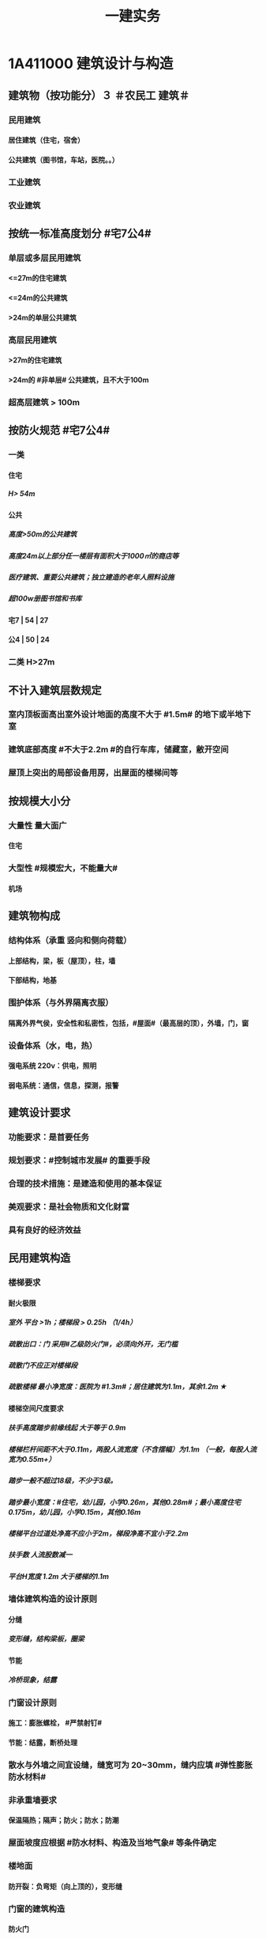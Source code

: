 #+title: 一建实务
#+OPTIONS: H:9

* 1A411000 建筑设计与构造
** 建筑物（按功能分）３ ＃农民工 建筑＃
*** 民用建筑
**** 居住建筑（住宅，宿舍）
**** 公共建筑（图书馆，车站，医院。。）
*** 工业建筑
*** 农业建筑
** 按统一标准高度划分 #宅7公4#
*** 单层或多层民用建筑
**** <=27m的住宅建筑
**** <=24m的公共建筑
**** >24m的单层公共建筑
*** 高层民用建筑
**** >27m的住宅建筑
**** >24m的 #非单层# 公共建筑，且不大于100m
*** 超高层建筑 > 100m
** 按防火规范 #宅7公4#
*** 一类
**** 住宅
***** H> 54m
**** 公共
***** 高度>50m的公共建筑
***** 高度24m以上部分任一楼层有面积大于1000㎡的商店等
***** 医疗建筑、重要公共建筑；独立建造的老年人照料设施
***** 超100w册图书馆和书库
**** 宅7 | 54 | 27
**** 公4 | 50 | 24
*** 二类 H>27m
** 不计入建筑层数规定
*** 室内顶板面高出室外设计地面的高度不大于 #1.5m# 的地下或半地下室
*** 建筑底部高度 #不大于2.2m #的自行车库，储藏室，敝开空间
*** 屋顶上突出的局部设备用房，出屋面的楼梯间等
** 按规模大小分
*** 大量性 量大面广
**** 住宅
*** 大型性 #规模宏大，不能量大#
**** 机场
** 建筑物构成
*** 结构体系（承重 竖向和侧向荷载）
**** 上部结构，梁，板（屋顶），柱，墙
**** 下部结构，地基
*** 围护体系（与外界隔离衣服）
**** 隔离外界气侯，安全性和私密性，包括，#屋面#（最高层的顶），外墙，门，窗
*** 设备体系（水，电，热）
**** 强电系统 220v：供电，照明
**** 弱电系统：通信，信息，探测，报警
** 建筑设计要求
*** 功能要求：是首要任务
*** 规划要求：#控制城市发展# 的重要手段
*** 合理的技术措施：是建造和使用的基本保证
*** 美观要求：是社会物质和文化财富
*** 具有良好的经济效益
** 民用建筑构造
*** 楼梯要求
**** 耐火极限
***** 室外 平台 >1h；楼梯段 > 0.25h （1/4h）
***** 疏散出口：门 采用#乙级防火门#，必须向外开，无门槛
***** 疏散门不应正对楼梯段
***** 疏散楼梯 最小净宽度：医院为 #1.3m#；居住建筑为1.1m，其余1.2m ★
**** 楼梯空间尺度要求
***** 扶手高度踏步前缘线起 大于等于 0.9m
***** 楼梯栏杆间距不大于0.11m，两股人流宽度（不含摆幅）为1.1m （一般，每股人流宽为0.55m+）
***** 踏步一般不超过18级，不少于3级。
***** 踏步最小宽度：#住宅，幼儿园，小学0.26m，其他0.28m#；最小高度住宅 0.175m，幼儿园，小学0.15m，其他0.16m
***** 楼梯平台过道处净高不应小于2m，梯段净高不宜小于2.2m
***** 扶手数 人流股数减一 
***** 平台H宽度 1.2m 大于楼梯的1.1m
*** 墙体建筑构造的设计原则
**** 分缝
***** 变形缝，结构梁板，圈梁
**** 节能
***** 冷桥现象，结露
*** 门窗设计原则
**** 施工：膨胀螺栓， #严禁射钉#
**** 节能：结露，断桥处理
*** 散水与外墙之间宜设缝，缝宽可为 20~30mm，缝内应填 #弹性膨胀防水材料#
*** 非承重墙要求
**** 保温隔热；隔声；防火；防水；防潮
*** 屋面坡度应根据 #防水材料、构造及当地气象# 等条件确定
*** 楼地面
**** 防开裂：负弯矩（向上顶的），变形缝
*** 门窗的建筑构造
**** 防火门
***** ★耐火极限：甲级1.5h，乙级1h，丙级0.5h
**** 防火卷帘
***** 两侧设置启闭装置
***** 具有自动，手动，机械控制的功能
*** 装饰装修构造要求
**** 与主体的 #附着#
**** 装修层的厚度 与 分层，均匀与平整
**** 与主体结构的 #受力和温度变化# 相一致
**** 防火，水，潮，空气渗透和防腐处理问题
*** 装饰装修分类
**** 结构材料
***** 隐蔽性
****** 木龙骨，金属龙骨，#防火，潮，腐，锈#
***** 非隐蔽性
****** 不锈钢栏杆
**** 功能材料
***** 防火涂料，防水涂料，岩棉等
**** 装饰材料
***** 涂料，吸声板，壁纸
**** 辅助材料
***** 膨胀螺栓
*** 装饰装修材料的连接与固定
**** 完整构造包括三层：面层，基层，结构层
**** 连接方法包括：粘结法，#机械固定法，焊接法#
*** 吊顶的装修构造
**** 材料考虑：防火，防潮，防水
*** 外墙饰面砖粘贴应设置伸缩缝。间距不宜大于6m，宽度宜为20mm。采用 #耐候密封胶#嵌缝
*** 涂饰工程
**** 新混凝土：应先涂刷 抗碱封闭底漆
**** 旧墙面：#清除疏松#的旧装饰层，涂刷 #界面剂#
**** 耐水腻子：必须使用的 #卫生间，厨房，地下室#
**** 混凝土或水泥砂浆抹灰层涂刷 溶 #剂# 型涂料时<=8%，乳液型涂料，含水率<=10，#木材# 基层以 12% （剂 8 笔画）
**** 涂料工程： 5~35℃，#不得漏涂，透底，起皮和掉粉#
*  1A412000 结构设计与构造
** 结构的功能可靠性要求（3 #施耐痷#）
*** 安全性（保证不破坏，不倒塌）
**** 一级，很严重
**** 二级，严重
**** 三级，不严重
*** 适用性（保证不变形（位移）、不裂缝）
**** 位移公式 q * l^4/8*E*I 
***** 荷载q，构件l 的#跨度（此因素影响最大#，4次方） 正比； 材料性能弹性模量E，构件的截面I 反比；
*** 耐久性（预计的使用年限内满足各项功能要求，不需要进行大修）
**** 5年
***** 临时性结构
**** 25年
**** 50年
***** 普通房屋和构筑物
**** 100年
***** 标志性建筑和特别重要的建筑
**** 环境类别
***** ⅰ级
****** 一般环境（#混凝土碳化# 引起的钢筋锈蚀）
***** ⅱ级
****** 冻融
***** ⅲ级
****** 海洋，氯盐
***** ⅳ
***** ⅴ
****** 化学，硫酸
**** 最低强度等级
***** 100年和50年的强度等级不低于C30和C25（50/2）
***** #预应力不小于C40（楼板只需要不低于C30）#
**** 保护层厚度
***** 受力钢筋混凝土保所层厚度不应小于钢筋的直径
***** 无垫层直接接触，其保护层厚度应大于 #70mm# 朝3暮4 ★
** 结构设计
*** 混合结构
**** 住宅建筑最适合采用，#一般6层以下#
*** 框架结构 
**** 灵活，方便，可形成较大空间；侧向刚度较小，层数较多时，会产生过大侧移
*** 剪力墙结构
**** 侧向刚度大；间距小，不灵活，自重大，不适用大空间
*** 框架剪力墙
**** 灵活，较大空间，刚度大，剪力墙主要承受水平荷载，框架结构承受竖向荷载；不超过 #170m#
*** 筒体结构
**** 抵抗水平荷载 #最有效# 的结构体系，#侧向刚度最大# ★
**** 分为：框架-核心筒结构，筒中筒结构以及多筒结构★
**** 不超过#300m#
*** 桁架结构
**** 由 #杆件# 组成，利用截面较小的杆件组成截面较大的构件
*** 平板网架
**** 交叉桁架体系和角锥体系。#角锥体系# 受力更合理，刚度更大。
*** 拱
**** 拱是一种有推力的结构，它的主要内力是轴向压力
*** 悬索结构
**** 体育馆，桥梁中广泛应用
*** 极限状态
**** 承载力极限状态（安全性）
***** 涉及人身#安全#以及结构#安全#的极限状态
**** 正常使用极限状态（适用性耐久性）
***** 正常使用功能，人员舒适性，建筑外观的极限状态
** 荷载的分类（外部的力）
*** 永久荷载，恒荷载（不随时间变化）
**** 结构自重，土压力，预加应力
**** 结构自重
***** 对结构不利时，自重的标准取上限值 ＃不上＃
***** 对结构有利时，取下限值
**** 位置固定的永久设备自重
***** 采用设备铭牌重量值，无铭牌按实际重量
*** 可变荷载，活荷载（隨时间变化）
**** 活动隔墙的自重，楼面与屋面的活荷载，起重机荷载，雪，覆冰荷载，风荷载
**** 楼面与屋面的活荷载 按＃最不利堆放#的情况算
**** 雪荷载，按50年重现期计算。对雪荷载敏感，按100年重现期
*** 偶然作用（偶然荷载，特殊荷载）#偶然出现#
**** 爆炸力，撞击力，火灾，地震等
** 混凝土结构
*** 满足工程的 #承载能力、刚度和 #延性# 性能要求 ★
*** 不应采用混凝土结构构件与砌体结构构件混合承重的结构体系
*** 根据受力状况分别进行 正截面破坏（弯矩）、斜截面破坏（弯矩+剪力），扭曲截面，受冲切和局部受压承载力的计算。对承受 #动力循环# 作用的，应进行构件的 #疲劳承载力# 验算
** 砌体结构
*** ABC三级，设计工作年限50年以上的，应为A级或B级
*** 所受环境类别分为 5类：干燥环境，潮湿，冻融，氯侵蚀，化学侵蚀
** 钢结构
*** #刚度，强度，稳定性# 进行验算
*** 应进行耐火极限 验算，低于设计耐火极限时，应采取防火保护措施
** 对设计工作年限50年的混凝土结构 强度等级符合以下规定
*** 素混凝土不低于C20
*** 钢筋混凝土 C25
**** 50年/2
*** 钢-混凝土组合结构不低于C30
*** 预应力C40（楼板C30）
** 地震烈度
*** 一个地区基本烈度是该地区在一定时间内，一般场地条件下，可能遭遇的最大地震烈度
*** 一般有6，7，8，9度。抗震设防烈度
** 抗震设防分类与标准
*** 甲乙丙丁四个抗震设防类别
*** 甲类：特殊设防类，涉及国家公共安全。按高于本地区抗震设防烈度一度。 #高一度#
*** 乙类：重点设防类，生命线相关，导致大量人员伤亡。按高于本地区抗震设防烈度一度。 #高一度#
*** 丙类：标准设防类。按本地区抗震设防烈度设防。
*** 丁类：人员稀少。允许适当降低，但抗震设防烈度为6度时，不能再降
** 抗震措施
*** 混凝土结构房屋：采取 #箍筋加密# 措施,局部应力集中部位应采取 #延性# 加强措施
*** 砌体结构房屋：设置 #圈梁、构造柱或芯柱#，#混凝土强度等级不低于C25# ★★★
* 1A413000 装配式建筑
** 装配式建筑的特点
*** 主要构件工厂预制，机械化吊装，施工速度快，建设周期短，利于 冬期施工的特点
*** 构件采用定型模板平面施工作业，生产效率高，产品质量好，安全环保，有效降低成本
*** 预制构件采用反打一次成型工艺将 保温，装饰，门窗附件等特殊要求的功能高度集成，减少物料损耗和施工工序
*** 对从业人员的技术管理能力和工程 #实践经验要求较高#
** 装配式混凝土建筑的优势 ★ #三控三管除合同外# 省钱提速保质量，安全环保模数化，延长寿命；唯独相较现浇 #整体性下降#
*** 1保证工程质量
*** 2降低安全隐患
*** 3提高生产效率
*** 4降低人力成本
*** 5节能环保，减少污染
*** 6模数化设计，延长建筑寿命
** 装配式混凝土建筑的分类
*** #全预制装配式# 混凝土结构体系
**** 指所有预制构件均在工厂生产，运至现场进行装配。
**** 通常采用 #柔性连接技术，连接部位抗弯能力比预制构件低#， 地震作用下的弹塑性变形主要发生在连接部位，#震后恢复性能好#
**** 生产效率高，施工速度快，构件质量好，受季节影响小，采用 #工厂化生产# 可取得较好效果
*** #预制装配整体式# 混凝土结构体系
**** 部分构件在工厂生产（其余现场浇筑）与主要竖向承重构件通过 叠合层 现浇楼板筑成整体的结构体系
**** 采用 #强连接节点# ，能够达到与现浇结构相同可相近的抗震能力，具有良好整体性能，#强度，刚度和延性#
**** 生产基地一次投资比全装配式少，适应性大，节省运输费用，#经济效果好，整体性好#。
** 装配式钢建筑的三大体系
*** 主体结构体系
*** 围护结构体系
*** 楼（层）盖结构体系
** 装配式装修的四大特征 #整批标模#
*** 1模块化设计
**** 建筑装饰工业化的 #基础#
*** 2标准化制作
*** 3批量化生产
**** 重要标志，目的，高效省钱
*** 4整体化安装
**** 重要表现
*  1A414000 建筑工程材料
** 水泥
*** 无机胶凝材料
**** 气硬性
***** 石灰，石膏和水玻璃
**** 水硬性
***** 水泥
*** 水泥分类6大类
**** 硅酸盐P ⅠP Ⅱ，普通硅酸盐P O，矿渣硅酸盐PS，火山灰质硅酸盐PP，粉煤灰硅酸盐PF和复合硅酸盐PC; # 硅普（120） 煤矿火复（粉色跑车FSPC）#
**** 硅、普
***** 凝结硬化快早期强度高
***** 水化热大
****** 可用于防水
***** 抗冻性好
***** 耐热性差，耐蚀性差，干缩性小
**** 矿渣
***** 耐热性好，其他与 硅普相反
**** 火山灰
***** 抗渗性好，其他与 硅普相反
**** 粉煤灰
***** 抗裂性高，干缩性小，其他与硅普相反
**** 复合性
***** 与硅普相反
*** 6种水泥的应用
**** #干冷普，早强硅；抗渗用火普，耐磨用硅普，大湿腐用煤矿火复# 大指厚大体积的混凝土
*** 强度等级：32.5，42.5，52.5，62.5，带R的为早强型 #胶砂法# 测定 #3456#
*** 凝结时间：初凝时间和终凝时间
**** 初凝时间，从水泥加水拌合起至水泥浆#开始失去可塑性#所需的时间。
**** 终凝时间。。。完全失去可塑性并#开始产生强度#所需的时间
*** 六大水泥初凝时间>=45min，硅酸盐水泥的终疑时间<=6.5h，其他五类常用水泥的终疑时间<=10h
**** 楼梯平台耐火1h - 梯段 1/4h（0.25h）
*** 水泥体积安定性
**** 体现体积变化的均匀性，#膨胀性裂缝# 有石膏
**** 施工中必须使用安定性合格的水泥
** 常用建筑钢材
*** 碳素钢和合金钢
*** 碳是决定钢材性能的最重要元素；硅是我国钢筋钢材中的 #主加合金# 元素；锰能消减 硫和氧引起的热脆性
*** 有害元素：磷，会加大钢材冷脆性；硫、氧加大热脆性；
*** 中性元素：氮：与碳，磷相似，强度增高，塑性特别是韧性显著下降
*** 型钢，钢板和钢索，其中#型钢# 是钢结构中采用的主要钢材
*** 钢管混凝土结构用钢管焊缝：必须采用对接焊缝，达到与母材等强的要求。焊缝质量满足 #二级焊缝# 质量标准的要求
** 钢筋混凝土结构用钢
*** 热轧光圆（HPB）
**** 板的受力钢筋，箍筋，不太重要的。
*** 热轧带肋钢筋（HRB），握裹力大
*** HPB300
**** 屈服强度不小于300
***** 抗拉强度不小于，420
*** HRB400 最常用
**** 。。。400
***** 。。。540
*** HRB500
**** 。。。500
***** 。。。630
*** # 345,456, 243#
*** HRBF 带F 细晶粒热轧钢筋
*** 带E的 抗震。有较高要求的抗震结构适用的钢筋，特殊要求:
**** 钢筋实测抗拉强度与实测屈服强度之比 >= 1.25 420/300=1.4 ， 540/400= 1.35 , 630/500 = 1.26 #强屈比越大越好#
***** 楼梯平台耐火1h + 梯段 1/4h（0.25h）
**** 钢筋#实测#屈服强度与表中规定的屈服强度特征值之比<= 1.3； #实屈比# 小点好 经济
**** 钢筋的最大力总伸长率>= 9% 塑
** 建筑装饰用钢材制品
*** 不 # 锈 #钢是指 含铬量 在 12% 以上的 铁基合金钢。 含铬量越高，钢的抗腐蚀性越好。 锈 12笔画
** 钢材的性能
*** 力学性能（#拉冲疲# )
**** 拉伸性能（屈服强度，抗拉强度和伸长率),屈服强度是结构设计中钢材强度的取值依据；钢材的塑性用伸长率表示
**** 冲击性能
***** 随温度的下降而减小，钢的冷脆性称为脆性临界温度。在负温度下使用脆性临界温度更低的钢材
**** 疲劳性能
***** 抗拉强度越高，疲劳极限也较高
*** 工艺性能
**** 弯曲性能
**** 焊接性能
** 混凝土的性能和应用
*** 细骨料
**** 砂子：I，Ⅱ，Ⅲ3个级配区，对应粗，中，细；配制混凝土时优先选用Ⅱ区砂（中砂）
**** 水
*** 外加剂
**** 拌合前或拌合时掺入，掺量<=水泥质量的5%
**** 改善混凝土拌合物流动性能：减水剂，#引气剂#，泵送剂
***** 引气剂：抗渗，抗冻，抗硫酸盐，泌水严重的混凝土
**** 改变凝结时间：硬化性能，缓凝剂，早强剂，速凝剂
***** 早强剂：多用于冬期施工或紧急抢修工程
***** 缓凝剂：宜于高温，大体积，泵送与滑模。
**** 改善。。。耐久性。#引气剂#，防水剂，阻锈剂
**** 其他，膨胀剂， 防冻剂，着色剂
***** 防冻剂：含亚硝酸盐的防冻剂严禁用于预应力结构，饮用水工程及食品相接触的工程
**** 外加剂技术文件：
***** 产品说明书
***** 出厂检验报告及#合格证#
***** 掺外加剂混凝土性能#检验报告#
*** 掺合料
**** 非活性矿物掺合料，一般与水泥组分不起化学作用，完全替换水泥。如磨细石英砂、石灰石，硬矿渣（#硬汉，渣砂灰，于谦石灰#。带两 #石#的）
**** 活性矿物掺合料
*** 混凝土拌合物的 #和易性#
**** 流动性
***** 坍落度试验作为流动性指标，越大流动性越大
***** 干硬混凝土（坍落度<10mm），使用维勃稠度指标，越大流动性越小，反比
**** 黏聚性
***** 目测
**** 保水性
***** 目测
**** 影响 和易性主要因素：
***** 单位体积用水（最主要因素），砂率，组成材料的性质、时间和温度。#水性温砂时# #掺水时间，外加材料#
*** 混凝土强度
**** 混凝土立方体抗压强度
***** 150x150x150mm的立方体试件，在标准条件养护到28d龄期（20+-2度，相对温度95%以上
**** 混凝土立方体抗压标准强度
***** 标准试验法测得的抗压强度总体分布中具有 >= 95%保证率的抗压强度值,以 fcu,k表示
***** C30即表示，标准强度值 30MPa < = fcu,k < 35Mpa
**** 混凝土的轴心抗压强度 
***** 150x150x300mm,更符合工程
**** 混凝土的抗拉强度
***** 只有抗压强度的1/20~1/10
**** 影响混凝土强度的主要因素：
***** 原材料
****** 水泥强度，水灰比，骨料的种类，质量和数量，外加剂和掺合料； 切记 没有环境温度
***** 生产工艺
*** 混凝土的耐久性
**** 抗渗性好
***** P4,6 ,8 ,10 ,12 ,> 12 六个等级，至少P6（0.6pa） 抗渗混凝土
**** 抗冻性
***** 抗冻等级：F50,以上
**** 抗侵蚀性
**** 混凝土的碳化（中性化） 不好
**** 碱骨料反应
***** 导致钢筋裸露生锈
** 烧结砖分类
*** 烧结普通砖（实心砖）：240x115x53
*** 烧结多孔砖：孔洞垂直于受压面
*** 烧结空心砖：孔洞水平
** 砌块
*** 普通混凝土小型空心砌块
**** ★ 全书只有这一种不需要吸水 #普不吸#
*** 轻集料混凝土。。。
**** 需吸水
*** 蒸压加气混凝土块。
**** 需要水
** 砂浆
*** 水泥砂浆
**** 强度高，耐久性好；流动保水性稍差；宜用于防潮层以下或强度要求高的砌体
*** 水泥混合砂浆
**** 水泥石灰砂砂浆应用最广：流动保水性较好，一般用于墙体
*** 专用砂浆
*** 砂浆的流动性（稠度）
**** 稠度越大，流动性越好
**** 影响因素：胶凝材料，用水量，掺合料种类与数量，砂的形状，外加剂 ，搅拌时间； 切记 没有环境温度 #掺水时间，外加材料#
*** 砂浆的抗压强度与强度等级
**** 70.7x70.7x70.7mm正方体，28d标准养护，（20+-2℃，相对温度90%以上）测得一组 #三块# 强度值来评定。1. 一般算数平均值，2.只有一个超过中间值15%取中间值。 3. 两个超过中间值，无效
***** 混凝土：95%
** 饰面石材
*** 花岗石
**** 酸性硬石材，耐酸，吸水率低，质地坚硬，耐磨，抗风化，可用于室内外地面。
**** ★所含石英，受热膨胀， #不耐火#
*** 大理石
**** 碱性，质地较软，一般用于室内
**** 按加工质量和外观质量 分为：ABC三类
*** 装修材料放射性（氡）限值分为 A、B、C三类
**** A类使用范围不受限制
**** B类不可用于I类民用建筑的内鉓面，可用于Ⅱ类民用建筑的内饰面
**** C类只可用于建筑物外饰面
*** 人造饰面石材分类
**** 人造石英石，人造岗石，人造石实体面材
** 建筑卫生陶瓷
*** 以黏土为主要原料
*** 卫生陶瓷按吸水率划分，<=0.5% 瓷质，0.5%-15% 炻陶质
*** 轻量化产品单价质量
**** 连体坐便器 40 kg
**** 分体坐便器 25kg
**** 蹲便器 20kg
**** 洗面器 20kg
**** 壁挂式小便器 15kg
** 木材
*** 木材的含水率
**** 纤维饱和点，是。。。转折点
**** 平衡含水率
**** 湿胀。造成表面鼓凸
**** 干缩，开裂。。。
**** 顺纹方向最小，径向较大，弦向最大。#顺境闲#
*** 使用前烘干
**** 主要目的是使其含水率与环境湿度基本平衡
*** 针叶树
**** 软木材（松柏杉）
*** 阔叶树
**** 硬木材
** 玻璃
*** 平板玻璃
**** 较高的化学稳定性，暖房效应，热进来出不去；热稳定性较差，急冷急热易发生炸裂
*** 装饰玻璃
**** #（彩）色釉五花#
*** 安全玻璃
**** 钢化玻璃
***** 机械强度高
***** 弹性好
***** 热稳定性好
***** 碎后不易伤人
***** 可发生自爆
****** 避免风荷载引起振动而自爆
**** 均质钢化玻璃HST
***** 二次热处理，提高稳定性，通过均质处理降低自爆
**** 防火玻璃
***** 复合防火玻璃（隔热）A类
***** 单片防火玻璃（非隔热）B类
**** 夹层玻璃
***** 不能现场切割，防爆，抗冲击性能好
*** 节能玻璃
**** 着色玻璃
***** 产生冷室效应
**** 镀膜玻璃
***** 阳光控制镀膜玻璃，避免暖房效应，单向透视性，又称单反玻璃
***** 低辐射镀膜玻璃low-E 玻璃，
****** 冬暖夏凉，节能效果明显
**** 中空玻璃
***** 保温隔热，降低能耗，良好隔声，防结露，光学性能良好
**** 真空玻璃
***** 比中空玻璃好
** 装饰装修用钢材
*** 普通热轧型钢
**** 根据型钢截面形式不同分为＃角钢，扁钢，槽钢#
*** 冷弯型钢
*** 不锈钢制品 含铬 12%
*** 彩色涂层钢板
** 防水材料
*** 防水卷材
**** 高聚物 #改性沥青# 防水卷材
***** 耐老化性能
***** 耐低温和耐高温
**** 高分子防水卷材
***** 塑料或橡胶
***** 常见：三元乙丙，聚氯乙烯，氧化聚乙烯，三元丁橡胶
**** 主要性能 #水力温稳柔#
***** 防水性，机械力学性能，温度稳定性，大气稳定性，柔韧性
*** 防水涂料
**** 常温下为液体，用于各种复杂，不规则部位的防水，形成完整防水膜。即是防水层，又是胶粘剂
** 防火材料
*** 钢结构防火涂料
**** 耐火极限：0.5h,1,1.5,2,2.5,3h
**** F_p:普通钢结构防火
***** Ｆ_p0.5表示 0.5 ~ 1h
**** F_t：特种钢结构防火
**** 钢结构防火涂料型号：GT（钢特）-N（室内） R（溶剂型） P（膨胀型）- Fp（普通防火） 1.5 -A（自定义）
***** W室外，S水基性，F非膨胀型
**** 喷，抹，刷，辊，刮涂
***** 涂层实干后不应有刺激性气味
**** 膨胀涂层厚度/>=1.5mm（靠膨胀发泡防火，所以前期涂层小），非膨胀型>=15mm（靠自身厚度防火）
*** 饰面型防火涂料
**** 具有一定装饰作用，受火灾能膨胀发泡形成隔热保护层的涂料
**** S M T- S/A
*** 防火堵料
**** ＃有机防火堵料（可塑性好）胶泥 ＃，重复使用，容易封堵各种不规则形状的也洞 管道口封堵，优异的防火，水密，气密性能。
**** ＃无机防火墙（速固型）水泥#，主要用于基本不变的场合
**** 防火包（耐火包或阻火包），适用常更换场合和 较大的孔洞 
** 保温材料★★
*** 按材质：有机，无机，复合
*** 按形状：纤维（玻璃棉，岩棉），多孔，层状
*** 影响保温材料导热系数的因素：
**** 材料的性质。导热系数以金属最大，非金属次之，液体较小，气体更小。
**** 表观密度与孔隙特征。表观密度小的材料，导热系数小。孔隙率相同时，孔隙尺寸越大，导热系数越大。 ＃小小，大大＃
**** 湿度。吸湿后，导热系统增大
**** 温度。温度升高而增大
**** 热流方向。垂直纤维方向时：保温；平行时：导热
*** 常用保温材料：Ａ Ｂ１，Ｂ２，Ｂ３（不，难，可，易）
**** 聚氨酯泡沫塑料（不低于Ｂ２）
***** 软质，硬质；聚酯型，聚醚型
***** 喷涂型和硬泡型
***** 防水，保温，防火阻燃好，耐化学腐蚀好，任意形状
**** 改性酚酫泡沫塑料（Ａ－Ｂ１）级
***** 抗火焰穿透性好。绝热性
**** 聚苯乙烯泡沫塑料（B2级）
***** EPS(模塑),XPS（挤塑），有弹性
***** 不超过75℃，重量轻，隔热好，隔声好，低吸水性
**** 岩棉，矿渣棉（A级）
***** 成本低，廉价，绝热性好，怕水（纤维），有污染
**** 玻璃棉（A级）
***** 化学性能稳定
**** 泡沫多防水，有弹性，耐腐蚀
**** 纤维耐火，绝热，耐高温
* 1A415010 建筑工程技术
** 施工测量内容
*** 基本工作：测角，测距，测高差
***  测量的原则：#整体到局部#
*** ★ 测量顺序：场区控制网 ->建筑物控制网->测设主轴线 （#轴线测量#） -> #细部放样# 
*** 场区控制网
**** 应充分利用勘察阶段已有的平面和高程控制网
*** 大中型项目 #建筑物施工控制网#：应根据 #场区控制网＃进行＃定位、定向和起算#
*** 建筑方格网布设：应与建筑物的 设计轴线平行，并构成正方形或矩形格网。方格网的测设方法，可采用布网法或轴线法
*** 竣工图的绘制：竣工总图的实测，应在 ＃已有＃的施工控制点上进行。
*** 建立施工控制网
**** 平面控制测量
***** 场区平面控制网
***** 建筑物平面控制网
**** 高程控制测量
***** 场区高程
***** 建筑物高程
*** 建筑物细部点平面位置测设方法 ＃直精简 极近远角＃
**** 直角坐标法（简单方便，精度高）
**** 极坐标法（测设点靠＃近控制点＃，便于量距的地方）
**** 角度前方交会法（用于不便量距或测设点＃远距离＃控制点的方法）
**** 距离交会法（精度较低）
****  方向线交会法
**** 随着全站仪的普及，一般采用 #极坐标法# 建立平面控制网
*** 建筑物细部点高程位置的测设：
**** HA+a=HB+b
**** 高程传递：Ha + a = Hb + d + （b-c）
*** 建筑施工期间的变形测量
**** 对以下对象进行变形监测 #甲乙一二大长重# ★★
***** 安全设计等级为#一级，二级#的基坑
***** 地基基础设计等级为#甲级#，或软弱地基上的地基基础设计等级为#乙级#的建筑
***** #长大#跨度或体型狭长的工程结构
***** 重要基础的设施工程
***** 工程设计或或施工要求监测的其他对象
**** 变形测量要求
***** 基坑工程
****** 基坑及支护结构的变形监测和周边环境变形监测
***** 高层，超高，体型狭长，重要基础设施工程
****** 水平位移，垂直度及倾斜观测
***** 高层，超高层，长大跨度或体型狭长的工程
****** 扰度，日照变形，风振变形监测
***** 隧道、涵洞等拱形
****** 收敛变形监测
*** 建筑测量
**** #精度：特等，一等，二，三，四等共五级#
**** 变形测量基准点分 #位移基准点 和 沉降基准点 # 两类
***** 水平和垂直观测点
**** 不同期测量：应采用相同的观测网形，观测线路，和观测方法，并使用相同的测量仪器设备
**** 观测点数量
***** 沉降观测基准点：/位移观测基准点
****** 特等，一等观测，不应少于4个，其他等级不少于三个；基准之间应形成闭合环
*** 基坑支护结构变形观测
**** 监测点布置要求
***** #顶部#变形观测点沿基坑周边布置，周边中部，阳角处，临近被保护对象的部位设点：间距不应大于20m，每侧边不易少于3个；水平和垂直观测点宜共用一点
***** #深层水平位移#监测点宜在 中间部位，阳角处，点间距20~60m，且每侧边不应少于1个
*** 建筑物沉降观测
**** 建筑的四角，核心筒的四角，大转角
**** 高低层建筑、新旧建筑和纵横墙等交接处的两侧
**** 宽度大于或等于15m的建筑，在承重内隔墙中部设内墙点，并在室内地面中心及四周设地面点
**** 超高层建筑和大型网架的每个大型结构柱监测点不少于2个，且 #对称布置#
*** 沉降观测的周期和时间
**** 在 #基础完工后和地下室砌完后# 开始观测
**** 施工过程：民用高层，宜每加高2~3层观测1次；工业建筑：宜按回填基坑、安装柱子和屋架、砌筑墙体、设备安装等不同阶段进行观测；施工若暂仪式，停工时及重新开时要各测一次，停工期间每隔2~3个月测1次
**** 运营阶段：第一年 3~4次，二年2~3次，第三年1次
*** 当发生下列情况之一时，必须立即实施＃安全预案＃，同时应提高＃观测频次或增加观测内容＃ ＃量速 超预警，塌滑现异常# ★★
**** 变形量或变形速率出现异常变化
**** 量或速率达到是或超出预警值
**** 周边或开挖面出现塌陷，滑坡现象
**** 建筑本身， 周边建筑及地表出现异常
**** 由于地震、暴雨，冻融等自然灾害引起的其他异常情况
*** 常量测量仪器性能与应用
**** 水准仪 测高差
***** 由望远镜，水准器和基座组成，测两点间的高差h，不能直接测量待定点的高程H。
***** DS05，DS1，精密水准仪一等，二等；DS3 三、四等使用。D 大地，0.5mm 1mm 误差，S 指水平仪代号
**** 经纬仪 测夹角
***** 照准部、水平度盘和基座三部分
***** DJ2 高等级测量，DJ6（普通等级）。J是经纬仪代号，2‘’， 6‘’ 
**** 全站仪
***** 由电子经纬仪，电子测距仪和电子数据记录装置，几乎同一时间内得到，平距，高差，点的坐标和高程。
**** 激光铅锤仪
** 土方工程施工技术
*** 岩土工程分类与性能
**** 土的#内摩擦角# ：土体的抗剪强度指标，反映了土的摩擦特性
**** 土抗剪强度：抵抗剪切破坏的极限强度，包括内摩擦力和内聚力
**** 土的天然含水量 #水/干土＃
***** 土中含水质量与土的固体颗粒质量之比的百分率
***** 对挖土难易，土方边坡的稳定，填土的压实均有影响
**** 土的干密度：干密度越大，表明土越坚实。是控制土的＃夯实标准＃
**** 土的可松性：计算土方机械生产率，回填土方量，运输机具数量，土方平衡调配参数
*** 浅基坑支护
**** 斜柱支撑
*** 深基坑支护（大于等于5m）
**** 排桩，土桩，钢板桩，土钉，锚杆，地下连续墙
*** 深基坑监测
**** 大于等于5m，或现场地质情况和周围环境较复杂的工程
**** 建设单位委托具有相应资质的第三方
**** 内容
***** 支护结构，已施工的主体结构和邻近的道路，市政管线，地下设施，周转建筑物
*** 侧壁安全等级安全等级
**** 一级，很严重
**** 二级，严重
**** 三级，不严重
*** 灌注桩排桩支护
**** 悬臂式（浅），锚拉式，内撑式，内撑-锚拉混合式 四类。
*** 基坑支护施工★★
**** 施工顺序
***** 采用#间隔成桩#，已完成桩与邻桩间距>4倍桩径，或间隔施工时间>36h
**** 充分泛浆
***** 灌注桩顶应充分泛浆，高度不小于500mm
**** 提高强度
***** 水下灌注混凝土时强度应比设计桩身强度提高一个强度等级进行配制
**** 截水帷幕
***** 截水帷幕与灌注桩排桩间的净距宜小于200mm
*** 地下连续墙支护
**** 振动小，噪声低，墙体刚度大，防渗性能好，对周围地基扰动小，可组成有很大承载力的连续墙
**** 适用于侧壁安全等级为一级，二级，二级；周围环境条件很复杂的深基坑
*** 地下连续墙施工要求
**** 导墙
***** 混凝土强度等级应大于等于C20，厚度>=200mm；顶面高于地面100mm；导墙高度应>=1.2m；内净距应大于地下连续墙设计厚度40mm
**** 导管布置
***** 水平布置距离不应大于3m，距槽段端部不应大于1.5m，距槽底宜为300-500mm
**** 浇筑混凝土
***** 下放钢筋笼浇筑间隔<4h
***** 强度等级比设计提高一级控制
***** 混凝土浇筑面宜高出设计标高300-500mm
**** 注浆
***** 注浆时间：混凝土达到设计强度后
***** 注浆管不小于2根钢管，200-500mm
***** 注浆压力控制在2Mpa以内
***** 注浆总量：达到设计要求，或达到80%以上压力达到2MPa
*** 土钉墙★
**** 分类
***** 单一土钉墙 适应深度<12m
***** 预应力锚杆复合
***** 水泥土桩复合
***** 微型桩复合
**** 适用范围：基坑侧壁安全等级为二级，三级
**** #坡 孔 钉 浆 面筋 砼#
**** 构造要求
***** 坡度：坡比不宜大于1:0.2，垂直/水平
***** 成孔：困难的孔：机械成孔；易塌孔的松散土：打入式钢管土钉；一般：洛阳铲成孔
***** 面层：强度等级C20及以上，厚度80-100mm；从下往上喷，骨料粒径应<=15mm，保护层厚度<=25mm
***** 连接：土钉与加强钢筋宜采用 #焊接连接#
**** 注浆工艺（20MPa）
***** 第一次宜为水泥砂浆：注浆量不应小于钻孔体积的1.2倍 （充盈系数）
***** 第二次压注 纯水泥浆：注浆量为第一次注浆量的30%-40%
**** 施工要求
***** 施工原则：超前支护，分层分段，逐层施作，限时封闭，严禁超挖
***** 抗拔力检验：每层土钉施工后，不宜小于总数1%，同一土层应>=3根进行检验
***** 同一分段喷射混凝土应自下而上进行
***** 封闭临空面：开挖后应及时封闭临空面，应在24h内完成土钉安放和喷射混凝土面层
****** #248# 24h封闭，48h开挖
***** 开挖：上一层土钉完成注浆后48h后，才可开挖下层土方。
***** 双层：钢筋网宜在喷射一层混凝土后铺设，采用双层钢筋网时，第二层钢筋应在第一层钢筋网被混凝土覆盖后铺设
*** 咬合桩围护墙
**** 施工要求
***** 适用于较深基坑，可同时#用于截水帷幕#
***** 分ⅠⅡ两序跳孔施工，Ⅱ序桩施工时利用成孔机械切割Ⅰ序桩身，形成连续的咬合桩墙
***** 咬合切割分为软切割和硬切割
*** 型钢水泥土搅拌墙
**** 搭接时间：间隔不宜大于24h
**** 回收型钢：插入前除锈，拔出后注浆
**** 适用范围：适用基坑侧壁安全等级为一级，深度，不宜大于12m
*** 板桩围护墙
**** 分类混凝土板桩和钢板桩
**** 具有截水的作用
**** 拔除后的桩孔应及时注浆填实
*** 水泥土重力式围护墙
**** 适用范围：适用基坑侧壁安全等级为二、二级的淤泥质土，深度，不宜大于7m。#没有钢不能做一级用#
*** 锚杆（索）
**** 锚固段>=6m；自由段长度>=5m，并进入稳定土层>=1.5m
**** 施工要求
***** 施工前应通过#试成锚# 难设计指标
***** 锚固段强度大于15MPa，并且达到设计强度的75%后许可进行张拉；
***** 锚杆正式张拉前，对锚杆预张拉1~2次
*** 基坑监测
**** 应实施监测的基坑工程
***** 基坑安全等级：一、二级的基坑
***** 开挖深度>=5m
****** 土质基坑
****** 极软岩基坑、破碎的软岩基坑，极破碎的岩体基坑
****** 上部为土体，下部为极软岩，破碎的软岩，极破碎的岩体成本的土岩组合基坑
***** 开挖深度<5m
****** 现场地质情况和周围环境较复杂的基坑工程
**** 方案：施工前，应编制基坑工程监测方案
**** 监测内容：根据安全等级，周边环境条件，支护类型及施工场地确定基坑工程监测项目，监测点布置，监测方法，监测频率和监测预警
**** 监测点设置：沿基坑围护墙 #顶部周边# 布设，周边中部，阳角处
**** 预警的情形，当基坑监测达到变形预警值，或出现流沙，管涌，隆起，陷落，或周边环境出现大的变形时，应立即进行预警
**** 现场监测的对象（22年改）★★
***** 围护墙顶部水平位移，沉降以及周边建筑、道路
****** 沉降监测；并应根据项目技术设计条件对围护墙或土体深层水平位移，支护结构内力，土压力，孔隙水压力等进行监测
***** 基坑降水：水位降深进行监测
***** 地下水回灌施工：对回灌量和水质进行监测
***** 逆作法施工：全过程进行监测
**** 出现下列情况之一，必须立即进行危险报警：
***** 支护结构位移值突然明显增大或基坑出现流砂，管涌，隆起或陷落等
***** 支撑或锚杆出现过大变形，断裂迹象
***** 周边建筑结构出现危害结构 的裂缝
***** 周边地面出现严重的突发裂缝或地面下陷
***** 周边管线变形突然明显增长
***** 冻土基坑经受东融循环时，发生明显的冻融变形
*** 人工降排地下水施工
**** 集水明排，截水，降水及地下水回灌等
**** 施工中地下水位保持在基坑底面以下0.5~1.5m
**** 承压水
***** 应进行坑底 #突涌验算#
***** 必要时可采用 #水平封底隔渗或钻孔减压# 措施 经 ★ 突涌处理方式
**** 明沟排水，深度浅的基坑
**** 井点降水，深度超过3m
*** 降水施工技术
**** 下列技术大多适用于填土，黏土，粉土和砂土＃，只有降水管井不宜用于填土＃，但又适合于碎石土和黄土 ＃降不填＃
*****  #井在最后 口径大# 填土土质，自己压的密实，渗透系数小，不宜用管井
**** 轻型井点
***** 渗透系数小，降水深度6m
**** 喷射井点
***** 渗透系数小，降水深度8-20m
**** 真空降水管井
***** 渗透系数大，降水深度6m；适用潜水
**** 非真空降水管井 #非承＃
***** 渗透系数小，降水深度6m，含水丰富的潜水，承压水，裂隙水
*** 截水与井点回灌技术
**** 截水是利用截水帷幕切断基坑外的地下水注入基坑内部
**** 截水帷幕方式：高压喷射注浆，地下连续墙，钢板桩，深层水泥土搅拌桩
**** 回灌有效防止降水对周边建筑物，地下管线等的影响
*** 土石方开挖施工
**** 浅基坑开挖
***** ★挖土原则：开槽支撑，先撑后挖，分层开挖，严禁超挖。
***** 应在基底标高以上预留一层结合人工挖掘修整： 20-30cm
***** 土方开挖前，采取有效的地下水控制措施，基坑内地下水位应降至开挖下层土方的底面以下不小于0.5m
***** 雨期施工：分段开挖，按好一段浇筑一段，应在坑顶，坑底采用截排水措施；经常检查 #边坡和支撑情况# ，防止坑壁受水浸泡，造成塌方
***** 过程质量检测：平面控制桩，平面位置；水准点，水平标高
**** 深基坑（>=5m）专家论证 3m-3m
***** 分层厚度宜控制在 3m以内
***** 多级放坡，坡间平台宽度不小于3m
***** ★ 边坡防护 可采用#水泥砂浆，挂网砂浆#，混凝土，钢筋混凝土等方法
***** 挖土方案
****** 放坡挖土（深度不大，环境允许，#无支护结构# 其他都有支护） #无放#
****** 中心岛式挖土（挖运快，对支护结构受力不力利）
****** 盆式挖土（挖运慢，对支护有利）
****** 逆作法挖土 （ 有支护结构）
**** 土方回填
***** 土料要求与含水量控制：填方土应尽量采用 #同类土# ，在 #相对两侧或周围# 同时进行回填，从最低处开始，由下而上整个宽度 #分层# 铺填
****** 不能采用 淤泥，淤泥质土，膨胀土，有机质（树根草根）>5%的土，含水量不符合压实要求的黏性土
****** 预留沉降量：填方高度的 3%
****** 回填前，清除基底的草皮，树根，杂物等，抽除积水，挖出淤泥，#验收基底高程#
***** 填方的密实度要求和质量指标通常以 #压实系数# 表示： 土的控制（实际）干密度/最大（理论）干密度
***** 每层均应重点控制的施工参数
****** 虚铺厚度
****** 碾压遍数
****** 土料含水率
***** 每层 #虚铺厚度 #应根据 # 夯实机械 # 确定 ★
****** 平碾 虚铺厚度 250~300
******* 每层压实遍数（次） 6~8
****** 振动压实机 250~350
******* 3~4
****** 柴油打夯机 200~250
******* 3~4
****** 人工打夯 <200
******* 3~4
*** 基坑验槽
**** 由总监或建设单位项目负责人组织，#五方参加＃
**** ★必备的资料
***** 岩土工程勘察报告（勘察单位）
***** 地基基础设计文件（设计单位）
***** 轻型动力触探记录（施工单位）（可不进行时除外）
***** 地基处理或深基坑 施工#质量检测报告# （监理）
***** 基底应为无振动的原状土，留置有保护层时其厚度不应超过100m
**** 天然地基验槽 内容
***** 根据勘察、设计文件核对#基坑位置，平面尺寸，坑底标高#
***** 根据勘察报告核对#坑底，坑边岩土体及地下水情况#
***** 检查空穴，#古墓、古井# 等，并应查明期位置，深度和性状
***** 检查基坑底土质的 #扰动情况# 及扰动范围
***** 检查基坑底土质受到冰冻，干裂，受水冲刷等振动情况，查明影响范围和深度
**** 不进行轻型动力触探 情况
***** 有承压水
***** 持力层为砾石层产或卵石层 1m厚
***** 持力层为均匀、密实 #砂#层，1.5m厚
**** 地基处理工程 验槽
***** 换填地基、强夯地基
****** 现场检查：地基#均匀性、密实度# 等检测报告和 #承载力# 检测资料
***** 增强体复合地基
****** 现场检查：#桩头，桩位，桩间土#情况和复合地基施工质量检测报告
**** 基坑验槽方法
***** 观察法 #通常情况使用#，基底以下不可见，要辅以 #钎探法# 配合完成
****** 观察槽壁，槽底的土质情况，验证基槽开挖深度
****** 边坡是否稳定，是否有影响边坡稳定的因素
****** 基槽内有无旧的房基，洞穴，古井，管道或人防设施
****** 可用 袖珍式贯入仪
***** 钎探法，同样的锤重，同样的钎径，同样的落距，至钢钎30cm 记一次锤击数，钎探后的孔要用砂灌实
***** 轻型动力触探
****** 持力层明显 #不均匀#
****** 浅部有 #软弱下卧层#
****** 有浅埋的坑穴、#古墓、古井# 等，直接观察难以测量
****** 勘察报告或设计文件规定应进行轻型动力触探时
** 地基与基础
*** 常用地基处理方法
**** 换填地基（处理深度0.5-3m)
***** 素土，灰土地基
****** 体积比：2:8或3:7
****** 分层：200-300mm
***** 砂和砾石 ： 细砂应掺不少于总重量30%的碎石，杂石
***** 粉煤灰地基：最上层覆盖土300-500mm；封层宜当天压实，每层验收后应及时铺填上层或封层
**** 夯实地基（处理深度3-10m）
***** 强夯法处理地基土的有效加固深度的起算标高 是 #最初起夯面#
***** 试验：每个实验区面积不宜小于 20x20m
**** 复合地基
***** 水泥粉煤灰碎石桩 复合地基（CFG桩）
****** 长螺旋钻中心压灌成桩：适用地下水位比较高
****** 泥浆护壁：唯一适用地下水位以下的 ★
***** 灰土挤密桩 复合地基
****** 地下水位以上
***** 夯实水泥土桩 复合地基 
****** 地下水位以上
***** 水泥土搅拌桩 复合地基
****** 适用于饱和性软黏土
*** 桩基础施工
**** ★预制桩
***** 锤击沉桩法
****** 吊运、接、打，控
****** 吊运：强度达到70%后方可起吊，达到100%后许可运输和打桩。过程中严禁拖拉取桩方法
****** 接桩：接桩方法：焊接，螺纹接头，机械啮合接头；接头宜高出地面0.5-1m
****** 打：沉桩顺序应按 先深后浅，先大后小，先长后短，先密后疏的次序进行；#深大长密#；对密集桩群应控制沉桩速率，宜从#中间向四周或两边 对称#施打；当一侧毗邻建筑物时，由毗邻建筑物一侧向另一方向施打
****** 控：以桩端 #标高控制# 为主，贯入度控制为辅
******* 贯入度达设计要求而标高未达到，应继续锤击3阵，#按每阵10击的贯入度<=设计规定# 的数值予以确认 。继续追加3x10 30锤，确实打不动
***** 静力压桩法
****** 测量定位-压桩机就位-吊桩、插桩-桩身对中调直-静压沉桩-接桩-再静压沉桩-送桩-终止压桩-检查验收-转移桩机
****** 试桩：数量不少于3根，施工前
****** 打桩：#深长大，避免密集#；开阔时，从中间向四周；狭长时，从中间向两端；沿建筑物长度线进行
****** 压桩：以标高为主，压力为辅；摩擦桩以桩顶标高为主，端承桩以 #终压力# 控制为主 #摩高#
****** 接桩：焊接，螺纹接桩，接头宜高出地面0.5-1m；啮合式，卡扣式，抱箍式方法接桩时，接头高出 1-1.5m
**** 灌注桩（按成孔工艺）
***** 泥浆护壁钻孔灌注桩
****** 场地平整-桩位放线-开挖浆池-#护筒埋设#-钻机就位-成孔-（#清孔#换浆-#终孔验收#-下钢筋笼子-二次#清孔-验收#）-浇筑水下混凝土-成桩
******* 二次清二次验
****** 试成孔：数量不少于2根，钻孔内泥浆液面高出地下水位0.5m
****** 清孔
******* 清孔方法：正循环清孔、泵吸反循环清孔气举反循环
******* 清孔后孔底 #沉渣厚度要求：端承桩<=50mm；摩擦桩<=100mm#
****** 混凝土
******* 水下混凝土强度比设计强度提高一个等级；采用 #导管法连续灌注#；桩顶标高 1m以上，充盈系数>=1
***** 沉管灌注桩
****** 桩机就位-锤击（振动）沉管-上料-边锤击（振动）边拔管，并继续浇筑混凝土-下钢筋笼，继续浇筑混凝土及拔管-成桩
****** 打桩方法：单打法，复打法或反插法
****** 桩管沉到设计标高并停止振动后应 立即浇筑混凝土，应 #先振动，再拔管#，应分段添加混凝土，保持管内混凝土面不低于地表面或高于地下水位1-1.5m
****** 桩身配钢筋笼时，第一次混凝土应先浇至 #笼底标高#，然后放置钢筋笼
***** 人工挖孔灌注桩，挤密碎石桩，CFG工法桩都有成孔工序
**** 桩基检测技术
***** 单桩的承载力检测
****** 单桩竖向 #抗压# 静载试验：承载力按抗压极限承载力的 50%取值
******* 为设计提供依据的试验桩检测，主要确定 #单桩极限承载力#
****** 。。。。抗拔。。
****** 单桩 #水平# 静载试验
***** 桩身完整性
****** 钻芯法（贵）
******* 完整性类别，桩长，桩身强度，沉渣厚度；受检混凝土龄期达28d，或同条件养护试块强度达设计强度要求
****** 低应变法
******* 桩身完整性类别；桩身缺陷及其位置；受检混凝土强度>=设计强度70%,且 >= 15MPa；下同
****** 高应变法
****** 声波透射法
***** 检测时应先检测桩的完整性，后承载力检测: 完整性分类为：Ⅰ类桩（桩身完整），Ⅱ类（有轻微缺陷），Ⅲ类桩，Ⅳ类桩
***** 验收检测的受检桩选择条件： #疑问异常Ⅲ类桩，设计工艺随机选＃★
****** 施工质量有疑问的桩
****** 局部地基条件出现异常的桩；
****** 承载力验收时选择部分Ⅲ类桩
****** 设计方认为重要的桩
****** 施工工艺不同的桩
****** 宜按规定均匀和随机选择
*** 混凝土基础施工
**** 后浇带
***** 长度超过40m时设置贯通的后浇施工缝（后浇带），后浇带宽不宜小于80cm，在后浇施工缝处，钢筋必须贯通
***** 后浇带养护 14d，两侧等待28d后封闭，强度提高一个等级 微膨胀混凝土
***** ★ 在施工缝处继续浇筑时
****** 已浇筑的混凝土，其抗压强度应>=1.2MPa
****** 已硬化的混凝土的表面上，应 #清除水泥薄膜和松动石子# 。
****** 新旧混凝土处加一层水泥浆（可掺适量 #界面剂 #）或成分相同的水泥砂浆
****** 应 #细致捣实#，新旧混凝土紧密结合
***** ★后浇带的设置和处理
****** #膨胀强度防锈养护14d# + 接缝
****** 若无设计要求，则至少保留14d后再浇筑
****** 采用微膨胀混凝土
****** 强度等级比在原结构度提高一级
****** 并保持至少14d的湿润养护，，，，（只有#防水后浇带# 养护28d 其他混凝土都是14d）
****** 应采取钢筋防锈等措施
****** 接缝处按施工缝的要求处理
**** 钢筋工程
***** 施工工艺70%强度
***** 工艺流程：钢筋放样-钢筋制作-钢筋半成品运输-#基础垫层#-弹钢筋定位线-钢筋绑扎-钢筋验收、隐蔽
***** 验收程序：检验批：专监（建设单位项目负责人）组织施工单位项目专业技术负责人进行验收，有垫层的钢筋保护层厚度可以由70mm减少为40mm
***** 钢筋绑扎：四周两行钢筋交叉点应每点扎牢，中间部分可相隔交错扎牢；双向主筋的钢筋网，必须全部扎牢；绑扎时应注意相邻绑扎点钢丝扣要成8字形；
****** 双层钢筋网时，在上层钢筋下面应设置 #钢筋撑脚#
****** 钢筋弯钩应朝上，不应倒向一边；双层时，上层弯钩朝下，下层朝上。
**** 混凝土工程
***** 混凝土搅拌-#混凝土运输、泵送与布料#-混凝土浇筑振捣和表面抹压-混凝土养护
***** 混凝土浇筑
****** 独立基础
******* 台阶式基础施工，每层 #先边角再中间# 一次浇筑完毕
******* 在第一级混凝土捣固后暂停0.5-1h，继续浇筑第二级
****** 条形基础
******* 宜分段分层（300-500mm），一般不留施工缝；每段浇筑长度控制在 2-3m；宜逐层逐段浇筑
****** 垫层混凝土
******* 基础验槽后应立即浇筑，混凝土强度达到70%后方可进行后续施工
**** 大体积混凝土 超1m
***** 强度等级宜为C25-C50
***** 设置滑动层
***** 水泥：使用水化热低的通用硅酸盐水泥
***** 配合比设计：
****** 混凝土拌合物的塌落度不宜大于180mm（不要太稀）
****** 水胶比不宜大于0.45 （水/胶凝材料：水要少）
****** 砂率宜为38%-45%
****** 大体积混凝土供应能力应满足连续施工需要，不宜低于单位时间所需量的 1.2倍
***** 施工要求：
****** 入模温度 5-30℃
****** 宜采用整体分层或推移式连续浇筑施工，采跳仓法时，是大分场单向尺寸不宜大于40m
****** 应在前层混凝土 #初凝之前# 将次层混凝土浇筑完毕，防止出现冷缝 
****** 混凝土宜采用 #泵送方式和二次振捣# 工艺
****** 裂缝控制（减少水泥，低水化热水泥，缓凝剂，减水剂，二次振捣，二次抹面，微膨胀剂，降温水和骨料，保湿养护，后浇带。控制混凝土内部温度的降温速率
***** 保温保湿养护 #保湿看天数，保温看温度#
****** #保湿# 养护持续时间不宜少于14d，应经常检查塑料薄膜或养护剂涂层的完整情况，保持混凝土表面湿润
****** #保温# 覆盖层拆除应分层逐步进行，当表面温度与环境最大温差小于20℃时，可全部拆除
***** 混凝土试验取样
****** 不大于1000㎥同配合比：现场取样不少于10组
****** 1000-5000：超出1000的，每增加500取样不应少于1组
******* 2100平方，10+3
****** 大于5000的：每超出1000取样一组
***** ★★★温控指标符合规定
****** 入模温度<=30度，温升值<=50度
****** 里表温差<=25度
****** 表面与大气温差<=20度
****** 降温速率<=2度/d
***** 测温部分及频次
****** 表层，底层和中心温度测点 3个点至少
****** 测点间距不宜大于500mm
****** 表层和底层温度，宜为混凝土浇筑体表面以内50mm处的温度
****** 在混凝土浇筑后，每昼夜不应少于4次
****** 入模温度测量，每台班不少于2次
*** 砌体基础施工
**** 三一法砌砖法
***** 一铲灰，一块砖，一揉压
**** 砌体基础必须采用 #水泥砂浆# 砌筑
** 主体结构★★★
*** 混凝土结构施工技术
**** 模板工程
***** 包括模板和支架系统两大部分
***** 胶合板（木模板）
****** 自重轻，适用外形复杂或异形混凝土构件及#冬期# 施工的混凝；缺点制作量大，木材资源浪费大
***** 组合钢模板
****** 拆装方便，轻便灵活，周转率高；缺点是接缝多严密性差，导致外观质量差
***** 大模板
****** 现浇墙，壁结构施工的工具工模板。特点是以建筑物的开间、进深和层高为大模板尺寸。优点是模板整体性好、抗震性强、无接缝等。#缺点模板重量大，需要起重机械吊运#。
***** 组合铝合金
****** 自重轻，周转率高，拼缝好；成本高
***** 组成模板材料：木材，钢材，铝合金，塑料，竹子，玻璃纤维
***** 模板工程设计的主要原则
****** 实用性
****** 安全性
******* 足够刚度，强度和稳定性。
****** 经济性
***** 模板安装
****** 模板的#接缝不应漏浆#，#木模板应浇水润湿，但不应有积水#，杂物清理干净，与混凝土接触面要#涂刷隔离剂#
****** 对跨度不小于 #4m# 的的现浇钢筋混凝土模板，应按设计要求起拱（ql^4 /EI），超拱高度应为跨度的 ★1/1000~3/1000 起拱不得减少构件的截面高度★
****** 梁柱节点宜先绑钢筋后支模板
****** 后浇带的模板宜独立设置
***** 模板拆除
****** 底模及支架拆除 
******* 板
******** 与结构 #同条件养护试块# 达到设计的混凝土立方体抗压强度标准值的百分率 如C30，强度为30Mpa 30x75%=22.5最小拆模强度
********* 跨度（8m，-）, 达到抗压强度标准值100%方可拆除
********* （2，8]， 75%
********* （-，2]，50%
******* 梁拱壳
******** 。。。跨度>8m >=100%；跨度<=8m >=75%；
******* 悬臂构件
******** 。。。 全部>=100%
****** 顶板模板拆除要求 #项目技术负责人# 批准
****** 不承重的侧模，只要不因折模而受损坏，即可拆除
****** 大模板在常温条件下，混凝土强度达到 1MPa ，即可拆除
****** 模板的拆除顺序
******* 一般按后支先拆，先支后拆；先拆除非承重部分，后拆除承重部分的拆模顺序从上向下进行
******* #侧前底后#； 后张法预应力混凝土结构：侧模应在预应力张拉前拆除；底模必须在预应力张拉完毕后方能拆除
****** 快拆支架体系的支架立柱间距应不大于2m，拆模时应保留立杆并顶托支撑楼板，拆模时的混凝土强度可取构件跨度为2m按上表规定确定 50%即可
**** 钢筋工程
***** 普通钢筋分：热轧钢筋H和冷加工钢筋C两类；梁、柱纵向受力普通钢筋应采用：300级，400级，500级，600级。
***** 钢筋性质：
****** 延性指标：伸长率
****** 塑性指标：冷弯，伸长率
***** 直钢筋下料长度=构件长度-保护层厚度+弯钩增加长度
***** 弯起钢筋下料长度 = 直段长度 + 斜段长度 - 弯曲调整值 + 弯钩增加长度
***** 箍筋下料长度 = 箍筋周长 + 箍筋调整值
***** 并筋
****** 28mm及以下 数量不应超过3根
****** 32mm 宜为2根
****** 36mm及以上，不应采用并筋
****** 并筋应按 #单根等效钢筋# 计算
***** 钢筋代换时，应征得设计单位同意，办理相应设计变更文件
****** 代换原则：代换前后强度相等；面积相等（最小配筋率）；裂缝宽度和挠度验算
***** 钢筋连接
****** 焊接（不能用于受动和荷载），机械连接（钢筋剥肋滚压直螺纹套筒连接 采用最多）和绑扎连接（不得承受动力荷载，受拉钢筋直径超过25mm，受压钢筋直径超过28mm不宜采用）★
***** 接头：设置在受力较小处，同一纵向受力钢筋不宜设置两个或两个以上接头，接头末端至弯起点不应小于钢筋直径的#10倍#。
***** 钢筋加工
****** 调直，除锈，切断，接长，弯曲成型
****** 冷拉调直时，★光圆钢筋的冷拉率宜<=4%★；带肋钢筋的冷拉率宜<=1%
****** 钢筋除锈，一是在冷拉或调直过程中除锈，二是采用机械除锈、喷砂除锈、酸洗除锈和手工除锈 #人机物化# #手机喷酸#
****** 下料切断，切断口不得有马蹄形或起弯现象
****** 钢筋弯折采用专用设备一次弯折到位，不得反复弯折，不应加热钢筋
***** 钢筋安装
****** 柱钢筋安装（垂直）
******* 先绑扎钢筋再支模板
****** 框架梁，牛腿及柱帽等钢筋，应放在柱纵向钢筋内侧。 #柱包梁# 
******* （#圈梁包柱# 抗震特例）
****** 墙钢筋安装
******* 先绑扎钢筋再支模板
****** 梁、板钢筋（水平方向）
******* 先支模板再绑钢筋
******* 上部钢筋接头 #跨中1/3# 范围内，下部钢筋接头在 #梁端1/3# 跨度范围内 #上中下端#
****** 板的钢筋网绑扎
******* 四周两行钢筋交叉点应每点扎牢，中间部分交叉点可交错扎牢；双向主筋的钢筋网，须将全部钢筋相交点扎牢。采用双层钢筋网时，在上层钢筋网下面应设置 #钢筋撑脚#，相邻绑扎点的钢丝扣要成 #8字形# ，以免网片歪斜变形。
******* 应注意板上部的负筋，要防止被踩下。
******* 板，次梁与主梁交叉处，板的钢筋在上，次梁居中，主梁的钢筋在下。 #谁重要谁在下#
**** 混凝土工程
***** 混凝土原材料要求
****** 水泥：强度，安定性，凝结时间；有疑问或出厂超过3个月，按复验结果使用；不同品种的水泥 #不得混掺# 使用
****** 细骨料级配要求
******* 宜优先选用ⅱ区砂（中砂）。 当采用ⅰ区砂（粗）时，应提高砂率。采用ⅲ区砂时，降低砂率
****** 水的要求
******* 宜采用饮用水，未经处理的海水严禁用于xx拌制和养护，盐太多
****** 矿物掺合料
******* 改善耐久性，和易性，增加后期强度，抑制碱骨料反应
****** 外加剂要求
******* 不要氯离子，含有硝铵，尿素等产生刺激性气味的防冻剂，不得用于办公，居住等建筑工程。
***** 普通混凝土配合比
****** 由具有 #资质的试验室# 进行计算，确定混凝土的配合比应为重量比
***** 混凝土的搅拌与运输
****** 运输中不宜发生分层，离析现象；否则，应在浇筑前 #二次搅拌#
****** 采用搅拌运输车运送时，途中不得停转；卸料前，宜快速旋转搅拌20s以上后再卸料。坍落度（流动性指标）损失较大 添加#减水剂#，#初凝前# 运至现场并浇筑完毕。
***** 泵送混凝土
****** 坍落度不宜低于 100mm，#由远至近# 倒退式浇筑混凝土
****** 材料选用：#硅普煤矿# ，水胶比不宜大于0.6
****** 按规定顺序投料，粉煤灰宜与水泥同步，外加剂的添加宜满后于水和水泥。
****** 浇筑：输送管线宜直，转弯宜缓，接头应严密；严禁泵管绑在脚手架上，应固定在特制的固定支架上
***** 混凝土浇筑
****** 浇筑前应根据 #施工方案认真交底#，合格并做好 #隐蔽工程验收# 后，才可浇筑混凝土。
****** 输送宜采用泵送方式。粗骨料最大粒径<=25mm时，采用内径不小于125mm的输送泵管； <=40mm时，采用内径>=150mm输送泵管
****** 浇筑竖向结构混凝土前，应先在底部填以#不超过30mm 厚# 与混凝土内砂浆 #成分相同的水泥砂浆# ；不得发生离析现象
****** #串筒，溜管，溜槽 # 装置 减少离析现象
****** 混凝土宜分层浇筑，分层振捣，应 1. # 快插慢拔 #，均匀振捣 2. 垂直振捣。由远及近，3. 振捣器插入下层混凝土内的深度应>=50mm；4. 持续10~30s ★
******* 停振现象：不再往上冒气泡，表面不再呈现浮浆，不现沉落时为止
****** 柱和墙浇筑完毕后停歇 1~1.5h 再浇梁和板 水平构件
****** 梁和板宜同时浇筑，沿长边方向向，顺次梁方向浇筑
****** （22年新增） 混凝土运输、输送、浇筑过程中 #严禁加水#，散落的混凝土 #严禁直接用于结构浇筑#
****** 浇筑时应连续进行，并在前层初凝之前，将次层浇筑完毕；否则，应留置施工缝
***** 施工缝
****** 位置在 浇之前 确定，在 受剪力较小且便于施工的部位
****** 柱在梁、板顶面
****** 单向板 留置在平行于板的短边的任何位置
****** 有主次梁的楼板，留置在次梁 #跨中1/3# 范围内
****** 墙垂直施工缝， 过梁 #跨中1/3# 范围内，也可留在#纵横墙#的交接处。
****** 楼梯，留在两 #端部的1/3# 特例
***** ★ 在施工缝处继续浇筑时
****** 已浇筑的混凝土，其抗压强度应>=1.2MPa
****** 已硬化的混凝土的表面上，应 #清除水泥薄膜和松动石子# 。
****** 新旧混凝土处加一层水泥浆（可掺适量 #界面剂 #）或成分相同的水泥砂浆
****** 应 #细致捣实#，新旧混凝土紧密结合
***** ★后浇带的设置和处理
****** #膨胀强度防锈养护14d# + 接缝
****** 若无设计要求，则至少保留14d后再浇筑
****** 采用微膨胀混凝土
****** 强度等级比在原结构度提高一级
****** 并保持至少14d的湿润养护，，，，（只有#防水后浇带# 养护28d 其他混凝土都是14d）
****** 应采取钢筋防锈等措施
****** 接缝处按施工缝的要求处理
***** 混凝土养护
****** 自然养护；覆盖浇水，薄膜布养护，养生液养护
****** 加热养护：蒸汽养护
****** 应在终凝前（8~12h内）进行养护，养护14d
****** 养护用水应符合相关要求
***** 预应力工程
****** 先张法：靠粘结力传递给混凝土
****** 后张法：先浇混凝土，靠锚具传递给混凝土
****** 预应力筋：不得采用电弧切割
****** 预应力损失
******* 瞬间损失
******* 长期损失：筋应力 松弛，收缩徐变
****** 先板-次梁-主梁；宜先上后下逐层张拉；以控制张拉 #力值# 为主，以张拉# 伸长值# 作校核
*** 砌体结构施工技术
**** 砌筑砂浆
***** 水泥：出厂合格证和复试合格报告
***** 水：自来水，砂：中砂
***** 采用机械搅拌，搅拌时间 #自投料完起算#
****** 水泥砂浆和水泥混合砂浆，不得少于2min
****** 其他水泥 #粉煤灰#或#外加剂#，不得小于3min
***** 砂浆应随拌随用。3h内使用完毕，气温超30度时，应在拌成后2小时内使用完毕
***** 砂浆强度： 中间部位随机取样
***** 砌筑砂浆应按要求随机取样，每一检验批不超过250㎥砌体的各类，各强度等级的普通砌筑砂浆；每台搅拌机应至少抽检一次。#两者之间取最大值#
**** 砖砌体
***** 砖（240x115x53mm）龄期 #28d# 后，方可用于砌体的施工
***** 含水率：提前1-2d湿润，含水率60%-70%
***** 砌筑形式：全顺，两平一顺，全丁，一顺一丁，三顺一丁：丁指短边朝人，顺指长边朝人；丁有顺
***** 三一 砌筑法，铺浆法，刮浆法和满口灰法四种
***** 三一法
****** 一铲灰，一块砖，一揉压
***** 铺浆法
****** 铺浆长度<= #750mm# 全书唯一，气温超30度时，铺浆长度<=500mm 
***** 240mm厚承重墙（115x53面对人），最上一皮砖，应 # 整砖丁砌# 
***** 砖灰缝宽度应为 10 +/- 2mm
****** 灰缝砂浆饱满度不得小于80%，不得出现 #透明缝，瞎缝和假缝#；不得用水冲浆灌缝
***** 砖墙上留置临时施工洞口，其侧边离交接处墙而应不小于500mm，洞口净宽不大于1m。
***** 构造柱，应先绑扎钢筋，而后砌墙，最后浇混凝土；马牙搓从每层桩脚开始，应先退后进。每500mm 设置钢筋，每边伸入墙内不小于1m
***** 间隔留槎
****** 斜槎：普通砖砌体水平投影长度不应小于高度的2/3。
****** 凸槎：竖向间隔每500mm，埋入一组钢筋，埋入长度（6，7度抗震设防）不小于1m，末端有90°弯钩
****** 马牙槎：从柱角开始，先退后进；每500mm设水平钢筋，每边伸入墙内不小于1m；#圈梁包柱# 抗震特例
***** 砖墙工作段分段，相邻工作段的砌筑高度不大于一个楼层高度，也不宜大于4m
***** 每日砌筑高度控制在1.5m内 或一步脚手架高度内。
***** 砖柱砌筑应保持 错开1/4砖长，#砖柱不得采用包心砌法#
***** 多孔砖垂直于地面；空心砖平行于地面
***** 先绑扎构造柱钢筋后 ，再砌筑，最后浇筑混凝土
**** 普通混凝土小型空心砌块砌体（不需吸水）
***** #对孔，上下错缝砌筑#；可采用铺浆法
***** 生产（龄期28天）时 #底面朝上# 反砌于墙上
***** 受潮，有卡具安装的部位，补砌洞口直槎部位的空心砌块也要用C20 混凝土灌实
**** 错缝，单排孔搭接长度应为块体长度的 1/2；多排孔小砌块搭接长度不应小于 90mm
**** 填充墙
***** 轻骨料(吸水率高)混凝土小型空心砌块 龄期28天，不能用于
****** 建筑物防潮层以下部位
****** 长期浸水，或侵蚀环境，
****** 有振动源的环境
****** 表面80度以上的高温环境
***** 蒸压加气混凝土砌块的含水率宜小于30%
***** 现浇混凝土坎台，高度宜为150mm（C20强度）
***** 填充墙 砌体砌筑 应在填充墙砌筑 #14d# 后进行砌筑 #错缝搭砌#
*** 钢结构施工技术
**** 钢结构连接
***** 焊接
****** #首次# 采用的钢材，焊接材料，焊接方法，接头形式，焊接位置，工艺参数，应进行 #焊接工艺评定# 
****** 缺陷处理： 铲除缺陷处焊缝金属，进行 #补焊#
******* 裂纹
******** 热裂纹：母材抗裂性差
******** 冷裂纹：焊接结构设计不合理，导致焊前未预热，焊后冷却快
******* 孔穴
******** 气孔：焊条药皮损坏，焊条和焊剂未烘烤
******** 弧坑缩孔：电流太大
******* 未熔合和未焊透
******** 电流太小；有杂质，固体夹渣缺陷
******* 形状缺陷：
******** 咬边
******** 焊瘤
****** 焊接方法
******* 手工焊
******* 半自动焊
******** 气体保护焊
******* 全自动焊 #气埋2嘴#
******** 埋弧焊
******** 气体保护焊
******** 熔化嘴电渣焊，非熔化嘴电渣焊
***** 普通螺栓连接
****** 平接连接，搭接连接，T形连接；并列和交错排列
****** 永久性普通螺栓坚固质量，可采用 #锤击法# 检查
****** 制孔
******* 钻孔，冲孔为一次制孔，其余4种为二次制孔
******* 直径较大，可采用气割制孔。严禁气割扩孔
***** 高强度螺栓连接
****** 摩擦连接
******* 最常用的
******* 摩擦面处理： #人机物化# 手机喷酸
******* 抗滑移系数，必须满足设计要求
****** 张拉连接
****** 承压连接
****** 普通的和 扭剪型的，扭剪型的以目测尾部梅花头拧断为合格。严禁用火焰或电焊切割高强度螺栓梅花头
****** 安装时应先使用 #安装螺栓和冲钉#。高强度螺栓不得 兼做安装螺栓
****** 现场安装时应能自由穿入螺栓孔，不得强行穿入。若不能自由穿入时，可采用铰刀或挫刀修整螺栓孔，不得采用气割扩孔。扩孔数量应经设计单位同意。扩孔孔径不得超过 <=1.2 倍的螺栓直径★
****** 超拧应更换。拆下后不可再重复使用
****** 初拧，复拧，终拧，应在24h内完成。螺栓群紧固顺序由中央向四周的顺序进行
****** 与焊接并用的连接节点，当设计文件无规定时宜按 #先螺栓紧固后焊接# 的施工顺序
***** 铆接
**** 钢结构涂装
***** 钢结构防火基本要求
****** 柱间支撑 的设计耐火极限应与 柱 耐火等级相同
****** 楼盖支撑与 梁 相同
****** 屋盖支撑和系杆 与 屋顶承重构件 相同
****** 钢结构节点的防火保护应与被连接构件中防火保护要求 #最高者# 相同
***** 防火保护措施
****** 喷涂防火涂料
******* 室内隐蔽构件：宜选用非膨胀型
******* 室外：采用膨胀型，且符合环境要求
******* 设计耐火极限大于1.5h的构件，不宜选用膨胀型防火涂料
******* 非膨胀型防火涂料涂层厚度不应小于15mm
****** 包覆防火板
******* 防火板：不燃材料
****** 包覆 柔性毡状隔热材料 A级
******* 不应用于受潮或受水的钢结构
******* 自重作用下，毡状材料不应发生压缩不均的现象
****** 外包混凝土，砂浆，砌体
***** 先腐后火
***** 防火涂料按涂层厚度分3类（ 37 45）
****** CB类（超薄） 涂层厚度 （-，3mm〕
****** B类（薄） （3，7]
****** H类（厚型） （7，45]
******* 宜加钢丝网的情况
******** 振动
******** 太厚
******** 粘结强度不够
******** 太高
****** 室内噪声：（37dB，45dB）
**** 钢结构单层厂房安装
***** 柱子，柱间支撑：单件流水法（适用履带式起重机）
***** 屋盖系统：节间综合法
**** 钢柱安装
***** 旋转法，滑行法和递送法；重型钢柱也可采用双机抬吊
***** 间隙执紧垫铁
**** 高层钢结构安装
***** 多层或高层 采用 #综合吊装法# ★
**** 网架的安装方法★
***** 高空散装法：适用于非焊接连接结构
***** 滑移法：能设置 #平行滑轨# 的网架，必须跨越施工或场地狭窄，起重运输不便，山区
***** 整体吊装法：中小型
***** 整体提升法：适用于各种类型网架，结构在地面整体拼装完毕
***** 整体顶升法：支点较少的多点支承网架
***** 特点：脚手架用量大，工期长，高空作业多，需占用建筑物场内用地，技术上有一定难度
*** 装配式混凝土结构
**** 先制定专项方案，运输与存放；BIM技术
**** 生产准备：合理规划运输通道，核对混强，外观质量，尺寸偏差是否符合标准；核对混强，构配件型号，规格，数量等是否符合设计要求。技术准备：测量放线，方案，安全状态，环境天气，道路状况
**** 预制构件的生产、吊运与存放
***** 生产要求
****** 宜建立可追溯的信息化管理系统
****** 建立首件验收制度
****** 出厂进，出具质量证明文件
***** 吊装要求
****** 在吊索与构件的水平夹角 不宜大于60度，不应小于45度。应采用 #慢起，稳升，缓放# 的操作方式
****** 吊装大型构件，和形状复杂的构件时，应使用 #分配梁或分配桁类吊具#
***** 运输要求：
****** 根据构件特点采用不同 的 运输方式，托架，靠放架，插放架，并进行 #强度，稳定性和高度验算#
******  采用 #插放架或 靠放架# 的方式
****** 靠放方式时，宜对称靠放，饰面朝外，且与地面倾斜角度不宜小于 80度。
****** 外墙板宜采用 #立式运输#，外饰面层应朝外，梁板，楼梯，阳台宜采用 #水平运输#
****** 叠放层数不宜超过6层
***** 存放要求
****** 场地平整坚实，有排水措施
****** 存放库区已实行分区管理和信息化台账管理
****** 分类存放，标示向外；叠放层数不宜超过6层
****** 预制柱，梁等细长构件应 #平放#，用两条垫木支撑
**** 预制构件安装
***** 预制构件吊装就位后，应及时校准并采取临时固定措施
***** 预制墙板，柱等竖向构件安装后，应对 #安装位置，安装标高，垂直度# 校核和调整；#竖高位垂#
***** 叠合构件，预制梁等 水平构件安装后，应对 #安装位置，安装标高# 进行校核与调整 #平高位#
***** 水平构件安装后，应对相邻预制构件的 #平整度，高低差、拼缝尺寸# 进行校核与调整
***** 竖向构件安装 采用 临时支撑时：
******  不宜少于2道；对预制柱、墙板构件的 #上部斜支撑#，支撑点距离不宜小于构件高度的 2/3，且不应小于构件的 1/2
***** 水平预制构件安装 采用 临时支撑时：
****** 首层支撑架体的地基应 #平整坚实#，宜采取 #硬化# 措施
****** 竖向连续支撑层数不宜少于2层且上下层支撑宜对准
***** 预制柱安装要求 #角边中#
****** 宜按 #角柱、边柱、中柱# 的顺序进行安装，与现浇部分连接的柱宜先行安装
***** 预制梁、和叠合梁，板安装要求
****** 安装顺序：先主梁，后次梁，先低后高的原则
****** 安装就位后，对 #水平度，标高，位置#进行 进行检查 #高位水# 
****** 叠合板吊装完成后，对板底接缝高差及宽度进行校核。不符合要求时，应对构件进行 #重新起吊#，通过 #可调支托# 进行调节
**** 预制构件连接
***** 预制构件间钢筋连接宜采用 套筒灌浆连接、浆锚搭接连接以及直螺纹套筒连接，钢筋机械连接等。
****** 套筒灌浆采用压浆法，下面注浆口，上面出浆口，留影像资料，灌浆后24h内不能振动构件
****** 浆料应在制备后 #30min# 内用完，施工环境温度不应低于5度
****** ★灌浆作业，#每工作班应制作1组且每层不应少于3组# 。#40mmx40x160# 长方体试件，标准养护28d，施工温度不低于5度 浆料应在制备后 #30min# 内用完，施工环境温度不应低于5
******* 接缝坐浆时：70.7mm的立方体试块
****** 灌浆操作过程应有 #专职检验人员负责旁站# 监督并形成施工质量检查记录
***** 采用钢筋套筒灌浆连接应检查内容：
****** 套筒，预留孔的 规格，位置，数量，深度; #；被连接钢筋的 规格，位置，数量，长度 #牌数规位距（深/长度）
**** 后浇混凝土的施工要求
***** 预制构件结合面 疏松部分的混凝土应清理干净
***** 模板安装位置及尺寸应正确，防止 #漏浆#
***** 浇筑前应洒水湿润，交接处 # 细致捣实#
***** 采取可靠保护措施。,养护时间不小于14d(带混凝土的都是14d）
***** 强度达到设计要求后，方可拆除临时固定措施
**** 外墙板接缝防水施工要求
***** 板缝清理干净
***** 按设计要求填塞背衬材料
***** 密封材料嵌填应#饱满，密实，均匀，顺直，表面平滑#，厚度符合设计要求
***** 十字接缝区域，面积不小于10㎡ ，进行 #现场淋水试验#
*** 钢-混凝土组合结构（22年改）
**** 组合结构及构件安全等级不应低于二级，当组合构件的安全等级不一致时，就在设计文件中明确标明
**** 验算指标：刚，强，稳定验算
**** 连接接点：防止螺栓，连接件，附属件等坠落的措施
**** 组合楼板总厚度不不于 90mm
**** 钢管混凝土柱应在每个楼层设置排气孔，当楼层高度超过6m时，应在两个楼层中间增设排气孔
**** 钢-混凝土的 结合部不出现影响结构安全的混凝土 #脱空、不密实#
**** 采取防水，排水构造，防腐，防火涂装
**** 钢筋与钢构件直接焊接时，就进行不同钢种的 #焊接工艺评定#
**** 无损探伤方法
***** 一级焊缝就采用100%的内部缺陷检验
***** 二级焊缝检验比例不低于20%
**** 隐蔽工序验收应符合下列规定
***** 钢筋，模板安装前：验收 #钢构件# 施工质量
***** 混凝土浇筑前：验收 #连接件，栓钉和钢筋# 的施工质量 
***** 混凝土浇筑后：#组合构件# 的施工质量
**** 钢筋与钢构件的连接质量验收规定：
***** 绕开法：检验钢筋锚固长度
***** 开孔法：检验钢筋锚固长度和钢构件上孔洞质量
***** 套筒或连接件：钢筋与套筒或连接件的连接质量
***** 钢筋与钢构件直接焊接：检验焊接质量
** 防水工程
*** 地下防水工程施工
**** 地下工程的防水等级：分为 #4级#，防水混凝土的环境温度不得高于80℃
***** 1级：不允许渗水，表面无湿渍
***** 地下防水工程施工前，施工单位应进行图纸会审；必须有具有相应资质的专业防水施工队伍，持有资格证书
**** 砂：中粗砂，含泥量 <=3%，泥块含量<=1%
**** 石：含泥量<= 1%，泥块含量<=0.5%
**** 地下防水混凝土施工，抗渗等级不小于P6 0.6MPa 。试配时比设计要求提高0.2MPa。
***** 施工缝高出底板表面不小于 300mm 的墙体上
***** 胶凝材料：总量不小于320kg/m^3,水泥量不少于260kg/m
***** 编部构造：变形缝，施工缝，后浇带，穿墙管道，埋设件等符合设计要求
***** 固定式穿墙管应加#止水环#或环绕遇水膨胀止水圈；穿墙管在#主体结构迎水面预留凹槽#，用密封材料嵌填密实
**** 施工缝施工：
***** 清除表面浮浆和杂物，涂刷界面剂或水泥基渗透结晶型防水涂料，再铺30-50mm厚的 1:1 水泥砂浆，并及时浇筑混凝土
**** 入模温度 <=30℃
**** 地下水泥砂浆防水层施工
***** 单层施工宜为6-8mm，双层施工宜为10-12mm
***** 多层抹压法 施工（多遍成活）。最后一层产表面应 提浆 压光
***** 终凝后，及时养护时间14d，>=5 ℃
***** 水泥经砂浆防水层不得在雨天、五级及以上大风中施工。冬期施工气温不小于5℃。 30℃，中砂
***** 水泥砂浆（无机）防水层可用于迎水面或背水面（要求高）。不应于受持续振动或高于80℃的地下工程防水
**** 地下卷材（有机）防水层施工
***** 宜用于经常处于地下水环境，且受侵蚀作用或振动作用的地下工程， #迎水面# 上。
***** 严禁在雨雪天，5级以上大风。#冷粘法，自粘法#气温>=5℃，热熔法、焊接法施工的气温不低于-10℃。
***** 在阴阳角等特殊部位，1 基层做成 圆弧形，2 应铺设卷材加强层。如设计无要求时，加强层宽度不小于500mm
***** 结构底板垫层。。卷材可采用 #空铺法或点粘法# 施工；侧墙采用 #外防外贴法#的卷材， 顶板部位的卷材应采用 #满粘法# 施工。
***** 外防外贴
****** 先铺平面，后铺立面
******* #外平内立#
***** 外防内贴
****** 先铺立面，后铺平面；铺立面时，先铺转角后铺大面
******* #外平内立#
**** 地下涂料防水层施工
***** 有机防水涂料 在主体结构 #迎水面#；无机涂料在 #背水面#
***** 基层要求基本干燥
***** 涂料施工前，基层阴阳角应做成圆弧形，阴角直径>=50mm，在应增加胎体增加材料或附加层，宽度>= 500mm；应分层刷涂，每遍涂刷时应交替改变涂层的涂刷方向，#下两层胎体不得相互垂直铺贴##
*** 屋面防水工程施工
**** 防水等级
***** Ⅰ级，重要建筑和高层建筑，两道防水设防
***** Ⅱ级 一般建筑，一道防水设防
***** 地下防水 分4级
**** 屋面防水的基本要求
***** 1.。以防为主，以排为辅。混凝土结构层宜采用结构找坡，坡度不小于3%。材料找坡，2%。天沟，檐沟纵向找坡不小于1% （#混3声，材 2声，沟1声# 拼音声调） 最薄处不宜小于20mm
***** 保温层上的找平层应在初凝前压实抹平，应留设#分格缝#， 纵横缝的#间距宜<=6m#。在水泥终凝前完成收水后应二次压光，并及时取出分格条，养护时间>=7d。分格缝兼作#排汽道#。每36 ㎡设置一个排汽孔。
****** 倒置式屋面基本构造由下到上：结构层-找坡层-找平层-防水层-隔离层-保温层-保护层★ #结构坡平水离温保#
**** 卷材防水层屋面施工
***** 卷材防水层施工时，应先进行细部构造处理，后由 #屋面最低标高向上铺贴#。
***** 天沟，檐沟，宜顺。。沟的方向铺贴，搭接缝应顺流水方向。
***** 卷材宜平行屋脊铺贴，上下层卷材不得相互垂直铺贴
***** 立面或大坡面，应用满粘法。并宜减少卷材短边搭接。
**** 卷材搭接缝规定
***** 平行屋脊搭接缝应顺水流方向
***** 同一层相邻两幅卷材短边搭接缝错开，应不小于500mm
***** 上下层卷材长边搭接缝应错开。且应不小于1/3幅宽
***** 天沟与屋面交接处，搭接缝应留在屋面与天沟侧面，不宜留在沟底（会浸水）
**** 卷材防水层屋面施工
***** 热熔型改性沥青胶结料时，加热温度不高于200，使用温度不宜低于180，厚度宜为1-1.5mm
***** 厚度小于3mm卷材，严禁采用热熔法施工。搭接缝部位宜以 #溢出热熔的改性沥青胶结料为度
**** 保护层和隔离层施工
***** 完工后的防水层应进行观察，淋水2h或蓄水试验（24h），合格后再进行保护层隔离层施工
***** 水泥砂浆及细石混凝土保护层铺设前，#应在防水层上做隔离层#
***** 细石混凝土铺设不宜留施工缝
***** 水泥砂浆及细石混凝土 表面应抹平压光
**** 屋面防水细部的施工
***** 卷材防水屋面檐口800mm 范围内的卷材应满粘，卷材收头应采用 #金属压条钉# 压，并应用密封材料封严，檐口下端应做鹰嘴和滴水槽
***** 檐沟和天沟的防水层应增加附加层。附加层伸入屋面的宽度应不小于250mm；女儿墙泛水处的防水层应增设附加层，附加层在平面和立面的宽度均应不小于250mm
***** #三个五# #水落口# 杯应牢固固定在承重结构上，水落口周围直径 500mm 范围内 坡度不小于5%，防水层下应增设涂膜附加层；防水层和附加层伸入水落口杯内应不小于50mm 并应粘结牢固
*** 室内防水工程施工
**** 室内防水施工流程 #结合附加防水层#
***** 清理基层->#结合层->细部附加层->防水层#->试水试验24h
**** 上水 300mm，淋浴不得低于1.8m
**** 防水混凝土终凝后应立即养护，养护时间14d；入模温度不5-30
**** 涂膜防水层应 #多遍成活#，后遍涂料施工应待前一遍涂层 # 实干后# 再进行，前后两遍的涂刷#方向垂直#,先刷立面再平面。 #先干后刷，2遍垂直，先立后平#
** 装饰装修工程
*** 抹灰工程
**** 一般抹灰和装饰抹灰
**** 基层处理-浇水湿润-抹灰饼-墙面充筋-分层抹灰-设置分格缝
**** 抹灰工程就在 基层验收合格之后进行
*** 轻质隔墙工程
**** 骨架隔墙，板材，活动，玻璃隔墙等
**** 条板隔墙
***** 隔墙开槽应在安装后7d进行，长度不超过隔墙长度的1/2，严禁在隔墙两侧同一部位开槽、开洞
**** 骨架隔墙
***** 先一侧饰面板-填充-另一侧饰面板
**** 活动隔墙
**** 玻璃隔墙
*** 饰面板安装工程<=24m，抗震<=8外墙
*** 饰面 #砖# 粘贴工程<=100m 抗震设防<=8 满粘法
*** 饰面板（砖）安装自下而上进行
*** 不宜一次性贴到顶（1.5m停）
*** 饰面板施工准备
**** 预埋件：连接件材质，数量，规格，位置，连接方法和防腐处理 # 数规位 + 方位质率#
*** 采用湿作业法施工的天然石材面板应进行 #防碱、背涂处理# 有泛碱现象，对石材饰面采用#防碱背涂剂 # 进行背涂处理，背涂方法严格按照“防碱背涂剂”涂布工艺施涂。
*** ★饰面板（砖）工程材料复验
**** 室内 花岗石，瓷砖的放射性 （氡），人造木板的甲醛释放量
**** 外墙陶瓷板的 #吸水率#
**** 水泥基粘结料的 #粘结强度#；
**** 严寒和寒冷地区 外墙陶瓷面砖的 #抗冻性#。
*** ★饰面板（砖）工程隐蔽性验收
**** 预埋件
**** 龙骨安装
**** 连接节点
**** 防水，保温，防火节点
**** 金属板的防雷连接节点
**** 基层（砖）
*** 吊顶工程
**** 暗龙骨和明龙骨；吊杆长度超1.5m时，应设置#反支撑或钢制转换层# ，增加吊顶的稳定性
**** 弹吊顶标高水平线- 画主龙骨分档线-吊顶内管道、设备的安装、调试及隐蔽验收- 吊杆安装，龙骨安装（边龙骨，主龙骨，次龙骨）-填充材料的设置-安装装饰面板-》安装收口、收边压条
**** 吊点距主龙骨端部距离不应大于300mm；主龙骨沿长边从中间向两边布置，间距<=1.2m,悬臂段长度（两端漏出部分）<=300mm
**** （3kg以上）重型灯具，风扇，必须增加 #附加吊杆# ，严禁安装在吊顶工程的龙骨上
*** ★吊顶工程隐蔽验收
**** 吊顶内的管道，风管的严密性，设备安装，水管试压
**** 木龙骨防火，防腐处理
**** 预埋件或拉结筋
**** 吊杆安装
**** 龙骨安装
**** 填充材料的设置
**** 反支撑及钢结构转换层
*** 建筑地面工程
**** 整体面层（水泥砂浆，水泥混凝土，水磨石面层）5 MPa
**** 板块面层（砖面层，大理，花岗1.2 MPa）
**** 木、竹面层（实木）
*** 瓷砖面层流程：
**** 基层处理-放线-浸砖-铺设结合层砂浆-铺砖-养护-检查验收-勾缝-成品保护
**** 勾缝要求缝：清晰，#顺直，平整，光滑#，深浅一致，且缝应略低于地面
*** ★★装修养护基本都是7d，混凝土基本14d。
*** 涂饰、裱糊工程
**** 乳胶漆，美术漆，氟碳漆
**** 混凝土或水泥砂浆抹灰层涂刷 溶 #剂# 型涂料时<=8%，乳液型涂料，含水率<=10，#木材# 基层以 12% （剂 8 笔画）
**** 新抹 砂浆 养护14d，混凝土21d，方可涂饰涂料
**** 新 建筑物的混凝土在 #刮腻子# 前 应涂刷 #抗碱封闭底漆#。
**** 旧 墙面在裱糊前应清除疏松的旧装修层，并刷涂 #界面剂#
**** 应优先采用 绿色环保 认证的建筑材料；水性涂料 必须有同批次产品的 VOC和游离甲醛的含量检测报告；溶剂型涂料：必须有VOC，苯，甲苯，二甲苯，等检查报告符合设计规范
*** 幕墙的分类
**** 玻璃幕墙
***** 框支撑玻璃幕墙（单元式、构件式）
****** 凡是两种不同金属的接触面之间，都应加 #防腐隔离柔性垫片#，避免产生双金属腐蚀。连接处避免刚性接触，留缝或柔性垫片
****** 开启窗开启角度 <=30°，开启距离<=30cm
****** 硅酮结构（可受拉力）密封胶与硅酮耐侯（耐老化）密封胶的性能不同，不能互换使用；密封胶在接缝内应两对面粘结，不应三面粘结
***** 单元式玻璃幕墙特点
****** 工厂化程度高，工期短，立面造型丰富，技术要求高，精度相对高，单方材料消耗量大，造价高
***** 全玻幕墙
****** 厚度不宜小于10mm；应悬挂在主体结构上
****** 安装的胶缝，一般可采用酸性密封胶，但是对镀膜玻璃，夹层玻璃 中空玻璃 有腐蚀作用，这几种不得使用酸性密封胶。使用中性密封胶
****** 要使用硅酮结构密封胶，可以#现场打注#。全书唯一
***** 点支撑玻璃幕墙
****** 采用钢化玻璃，玻璃肋采用钢化夹层玻璃
**** 预埋件
***** 平板形 最常见
***** 槽形
**** 锚筋，采用HPB300，HRB400，热轧钢筋，严禁使用 #冷加工# 钢筋（脆），
**** 址锚筋与锚板采用 #T形焊# 。当锚筋直径不大于20mm时，宜采用压力埋弧焊；大于20mm时，穿孔塞焊。
**** 保证预埋件与主体结构连接的可靠性，连接部分的主体结构混凝土强度等级不应低于C20
**** 石材幕墙
***** 石材与金属挂件之间粘接应采用 #环氧胶粘剂#，不得采用”云石胶“
**** 金属幕墙 4类
***** 金属、
***** 铝塑复合板
***** 蜂窝铝板
***** 不锈钢板
*** 幕墙的防火构造
**** 幕墙与各层楼板、隔墙外沿间的缝隙，应用不燃材料封堵。
**** 1. 填充材料可采用厚度不小于100mm的岩棉或矿棉 A类，满足设计耐火极限要求
**** 2. 防火层采用厚度>=1.5mm的 #镀锌钢板# 承托，不得使用铝板（熔点低）
**** 3. 承托板与主体结构，与幕墙结构之间的缝隙采用防火密封胶密封，胶有法定的防火检验报告。
**** 防火层不应与幕墙玻璃接触，同一幕墙玻璃单元不应跨越两个防火分区
*** 幕墙的防雷构造
**** 幕墙的金属框架与主体结构的防雷体系（均压环）可靠连接，形成防雷通路。
**** 1. 幕墙的铝合金立柱在不大于10m范围内宜一根立柱，采用柔导线，把上下柱连通。 #幕墙金属上下柱连通#
**** 2. 导电通路的立柱#预埋件与均压环# 焊接连接，形成防雷通路。# 幕墙导电预埋件与主体结均压环连通#
**** 3. 避雷接地一般每三层与均压环连接。 #避雷与均压环连通# 
**** 有镀膜层的构件进行防雷连接，应除去镀膜层
**** 使用不同金属材料的防雷连接应避免产生 双金属腐蚀
**** 防雷构造连接都应进行 #防锈油漆#
**** 防雷构造连接均应进行隐蔽工程验收（涂防锈油漆前）
**** 清洗作业时，不得在同一垂直方向的上下面同时作业； 不得在 #4级以上# 风力和大雨（雪）天气下进行 ★
*** 节能工程
**** 围护系统节能子分部 5个：墙体节能，幕墙，门窗，屋面，地面节能 
**** 屋面节能工程
***** 保温层施工保温材料检验项目
****** 板状保温材料 #导密压燃烧# ★★
******* 检查表观密度或干密度，压缩强度或抗压强度，导热系数，燃烧性能
****** 纤维保温材料（岩棉或矿棉）
******* 表观密度，导热系数，燃烧性能
***** 施工操作要点
****** 当设计有 #隔汽层#，高出保温层不小于150mm
****** 块状材料：相邻板块应错缝拼接；#干铺法（只有屋面），粘结法和机械固定法#
****** 喷涂硬泡聚氨酯保温层施工：遍喷涂厚度不大于15mm，20min内严禁上人
****** 保温层施工温度：干铺的可在负温度下施工，5级风以上停止施工
******* 防水保温都是5级风，安全管理6级风
***** 倒置式屋面
****** #保温层在防水层的上面#
****** 倒置式屋面基本构造由下到上：结构层-找坡层-找平层-防水层-隔离层-保温层-保护层★★★ #结构坡平水离温保#
****** 结构找坡 3%，当大于10%时，设置防滑条
****** 材料找坡：不大于3%的 不上人屋面可采用干铺法；大于3%采用 粘结法，并采用固定防滑措施
***** 种植屋面保温层要求
****** 不且设置为倒置式
****** 防水层采用不少于2道防水设防，耐根穿刺防水材料：厚度不小于4mm
**** 墙体节能工程
***** 外墙外保温工程：使用年限不应少于25年
****** 粘贴保温板 薄抹灰外保温系统 （最常用）
****** EPS板现浇混凝土外保温系统
***** 外墙内保温工程：（22年改）
****** 占室内面积，易变形；安全
***** 预置保温板 现浇混凝土墙体：施工时将 EPS板置于外模板内侧并安装锚栓作为辅助固定件
***** 自保温混凝土复合砌块墙体：
****** Ⅰ型：在骨料中复合
****** Ⅱ型：在孔洞中填插保温材料
****** Ⅲ型：在骨料中且在孔洞中填插保温材料
***** 施工要点：
****** 设置防火隔离带，A级。岩棉带进行表面处理，涂界面剂；宽度不小于300mm
****** 可燃，难燃保温材料应分区段进行，各区段保持足够的 #防火间距#
****** 上墙后及时做 #抹面层#
****** 防火隔离带与保温材料应 #同步施工#
* 项目组织管理
** 现场平面布置
*** ★★施工总平面图的设计内容
**** 工程地形状况
**** 拟建建筑物的位置
**** 既有建筑物位置
**** #运 存 用# 设施 运输设施， 加工设施，存贮设施
**** #供水 电 热# 火（消防、安全）+ 环保 设施 
**** 道路 + 生活用房
*** 设计原则 #少少不干扰，利旧分离环保#
**** 场地占用面积少，减少二次搬运，减少相互干扰，，利用既有建筑物，降低费用；生产生活区分离
**** 节能，环保，安全和消防
*** 设计要点★★ 22年新
**** 设置2个大门，循环路
**** 布置塔吊：覆盖范围，塔吊的附墙件，拆除和运输
**** 混凝土泵：泵管的 #输送距离#，罐车行走停靠方便
**** 布置施工升降机：地基承载力，地基平整度，彤周边排水，导轨架的附墙位置和距离，#出入口防护门以及升降机周边的防护围栏#‹
**** 布置仓库、堆场：装卸时间长的仓库应远离道路边；存放危险品类的仓库应远离现场 #单独设置离在建工程距离不小于15m#
**** 布置加工厂：使材料和构件的 #运输量最小#，垂直运输设备发挥较大的作用；工作有关联的加工厂应适当集中
**** 布置道场内临时运输道路：主要道路应进行#硬化处理# 两侧排水，单行道不小于4m，双行道不小于6m。端头处应有 #12x12m #的回车场，载重车转变半径不宜小于 #15m#
**** 临时房屋：生活，办公和施工区相对独立；床铺不超 2层，# 开启式窗户 ，室内净高不小于2.5m，通道宽度不小于0.9m ；人均不小于2.5平方米，人数不超16人（人工挖孔灌注桩达16m 需要专家论证）
**** 临水电管网：应设在高压线进入工地最近处，避免高压线穿过工地。供电线路避免与其他管道设在同一侧
**** 施工布置图：标明图名，图例，比例尺，方向标记，必要的文字说明等
*** 平面图现场管理要点：
**** 目的：场容美观，整洁，道路畅通，材料放置有序，施工有条不紊，安全文明，相关方满足，管理方便，有序
**** 总体要求
***** ★★现场文明施工主要内容
****** 规范场容、场貌，保持作业环境整洁卫生
****** 创造文明有序和安全生产的条件和氛围
****** 减少施工过程对居民和环境的不利影响
****** 树立绿色施工理念，落实项目文化建设
****** 抓文建、创文件，保洁整容 #减不利#
*** 施工现场临时设施包括：生产，生活，办公，辅助设施 ★ 
****  炊事员：上岗应穿戴洁净工作服，工作帽和口罩，应保持个人卫生，不得穿工作服出食堂
*** 施工#现场#必须实施封闭管理
**** 沿场地四周连续设置，封闭围挡，一般路段1.8m，主要路段环境>=2.5m
**** 围挡：#牢固、稳定，整洁、美观#
**** 现场出入口，应设大门和保安值班室，人车分离，车辆出入口设置车辆冲洗设施，人员出入口设置闸机
** 临时用电
*** 持证上岗，临时用电设备线路必须由#电工#完成，并应有 #专人监护#
*** 临时用电工程定期检查应按 分部、分项工程进行，对安全隐患必须及时处理，并履行 #复查验收手续#
*** 用电组织设计
**** 临时用电设备在#5台及以上或设备总容量在50kW# 及以上者，应编制 #用电组织设计#。不足者，要编制 #安全用电和用电防火措施#。★
**** 临时用电组织设计及变更必须由 #电气工程技术人员# 编制，相关部门审核，具有法人资格# 企业的技术负责人#批准，经#现场监理# 签认后实施。临时用电工程必须经 #编制，审核，批准部门和使用单位# 四方 共同验收，合格后方可投入使用。★
**** ★★工程总包单位与分包单位应订立临时用电管理协议。总包对分包进行，#监督，检查和指导#
*** 接地保护：PE线（接地线）上严禁设开关或熔断器，严禁通过工作电流且严禁断线
*** TN-S接零保护 供电系统
**** 金属外壳必须与保护零线连接
*** 施工现场与外电线路共用同一供电系统
**** 电气设备的接地，接零保护应与原系统保持一致
*** TN-S系统中的保护零线 应在配电室或总配电箱处做 #重复接地#，还必须在中间和末端处做重复接地
*** 火线L 红色；零线N 蓝（精灵）；PE黄绿★
*** 架空线路基本要求
**** 必须使用绝缘导线，使用专用电杆
**** 五芯电缆：必须包含淡蓝N，黄绿PE两种绝缘芯线。严禁混用
**** 电缆线路必须有 #短路保护和过载保护# 
**** 室内非埋地明敷主干线距地面高度>=2.5m
*** 特殊位置安全照明
**** 室内灯距地面不低于2.5m，室外>=3m，一般使用220V
**** 隧道，人防，#导电灰尘#，比较潮湿或室内低于2.5m，电源电压应<=36v
**** 潮湿 和易触及带电体场所<=24v
**** #特别潮湿#、#导电良好的地面#，#锅炉#或#金属容器#<=12v
*** 三级配电
**** 总配电箱（配电柜）-分配电箱-开关箱
**** 总。。尽量靠近进场电源处，使用电源引入
**** 分。。尽量安装在用电设备或负荷相对集中区域的中心地带，确保三相负荷保持平衡。距离开关#箱<=30m#
***** 固定式配电箱：中心点与地面垂直距离为1.4-1.6m
***** 移动式配电箱：装设在坚固、稳定的支架上。0.8-1.6m
**** 开关箱，尽量靠近用电设备，#距离<=3m#
***** 金属箱门与金属箱体必须采用 #编织软铜线做电气连接#
**** 施工现场所有用电设备必须有各自专用的开关箱，严禁同一开关箱直接控制两台及以上设备
**** ★各级配电箱的箱体和内部设置必须符合安全规定 #标用途，切电源，设围栏，防雨砸#
***** 开关电器应标明用途，箱体应统一编号
***** 停止使用的配电箱应切断电源，箱门上锁
***** 固定式配电箱应设围栏，并有防雨防砸措施。
**** 施工用电网路和设备必须加装 ＃两级漏电保护器＃ 总配电箱中应加装总漏电保护器，作为初级漏电保护，末级漏电保护器必须装配在开关箱内
** 临时用水
*** 管道铺设 越短越好，环状布置，尽量利旧；管线穿路要#套铁管#，进入地下0.6m处；过冬的临时水管须进入 #冰冻线以下或采取保温措施#
*** ★现场临时用水 5个
**** 生产用水（施工用水q1）
**** 生活用水
***** 现场生活用水q3
***** 生活区用水q4
**** 机械用水 q2
**** 消防用水 q5
***** 超过24m高的建筑，要设置临时消防竖管，直径不小于75mm，严禁消防管线作为施工用水管线
***** 自行设计， #消防干管# 直径不小于100mm
****** 粗骨料最大粒径<=25mm时，采用内径不小于125mm的输送泵管； <=40mm时，采用内径>=150mm输送泵管
***** 每层必须留消火栓口并配备足够的水龙带
***** 消火栓周围 #3m# 内不准存放物品；消火栓间距不大于120m；距拟建房屋不小于5m且不大于25m，距路边不宜大于2m
*** 用水量计算还要加10% 的漏水损失: Q = (q1+q2+q3+q4+q5) x (1+10%)
**** 消防用水量取法：
***** (24,50] 10L/s
***** (50,-) 15L/s
**** 当工地面积小于5w平时而且 (q1+q2+q3+q4) <q5 时，则Q = q5 x (1+10%）
**** 当工地面积大于5w
***** 前4之和 <= q5时，则 Q = q5 + (q1+q2+q3+q4) /2，再加10%漏水
***** 前4之和 > q5时，则 Q =q1+q2+q3+q4，再加10%漏水
*** 临时用水管经计算
**** d=√【4Q/pi x v x 1000】
***** Q= v x pi x (d/2)^2
**** Q耗水量 L/s，v管网中水流速度 m/s，d 配水管直径
***** 已知：耗水量A=1.92L/s，v=2m/s. 则 d = √4x1.92/pi x 2 x 1000 = 
** 环境保护与职业健康
*** 绿色建筑：健康舒适（声光热水），节约资源（#谁的材能#），保护环境，人与自然和谐共生的高性能建筑
*** 绿色施工 #四节一环保#
*** 绿色建筑评价应在工程 #竣工后# 进行；在施工图完成后可进行 #预评价#
*** 绿色建筑等级划分（分项应满足相关标准全部控制项要求且每类指标得分不应小于其评分项满分值的30%） #加分项最高只能取100#
**** 基本级
**** 一星级（达到60分）
**** 二星级（达到70分）
**** 三星级（达到85分）
**** Q=（Q0+Q1.。。Q5+QA）/10
***** QA加分项只能取100最高
*** 施工单位是绿色施工的实施主体。总承包单位应对绿色施工负总责，以项目经理为第一责任人
**** 四措施：#管理制度，组织实施，教育培训，定期自检评价#
**** 一分析：编制施工方案前，进行绿色施工#影响因素分析# ，据此制定实施对策和绿色施工评价方案
*** 环境保护技术要点
**** 城市市区范围内从事建筑工程施工，施工单位，#开工前 15d#，环境保护管理部门 申报登记。确需夜间施工 （22:00-6：00）的，应办理夜间施工许可证，并降噪至55dB以下，并公告附近社区居民 （#办证，降噪，求谅解#）
**** 施工现场污水，#市政管理部门# 签署污水排放许可协议，申领 #临时排水许可证#。雨水排入市政雨水管网，污水经沉淀处理后二次使用或排入市政污水管网。现场泥浆，污水未经处理不允许排入城市排水设施和河流
**** 固体废弃物， #环卫部门# 申报登记，建筑垃圾和生活垃圾应与所在地垃圾消纳中心签署环保协议，及时清运处置。有毒有害废弃物应运送到专门的有毒有害废弃物中心消纳 有毒有害废弃物分类率100%，建筑垃圾回收利用率达到30%
**** 大气污染防治：施工现场主要道路必须进行硬化处理，土方应集中堆放。裸露的场地和集中堆放的土方应采取 #覆盖、固化或绿化# 等措施。现场土方作业应采取防扬尘措施
***** 拆除建筑物，应采用 #隔离、洒水# 等措施，并在规定期限内将废弃物清理完毕。建筑物内施工垃圾漕运，必须采用相应的容器或管道运输，严禁凌空抛掷
**** 施工现场内严禁焚烧各类废弃物，禁止将有毒有害废弃物作土方回填
**** 在居民密集地区进行爆破，打桩作业。施工单位，按规定报告申请批准外，采取降噪措施，公告附近居民 （#办证，降噪，求谅解#）
**** 发现文物、电缆，爆炸物，停工保护现场，及时向有关部门报告，按照有关规定处理后方可继续施工
**** 现场设置的食堂100人以上，应设置隔油池，厕所的化粪池应做抗渗处理。
**** 光污染防治：#加设灯罩#，透光方向集中在施工范围；电焊作业采取 #遮挡措施#
**** 停水停电，封路影响环境时，必须经有关部门（市政+交通管理部门) 批准
*** 节材是“四节”的重点 # 降损耗，集加工，高耐久，多利旧#
**** 降低材料损耗率：减少库存；减少二次搬运
**** 推广使用商品混凝土和预拌砂浆，减少资源消耗 #集中配送#
**** 选用耐侯性及耐久性良好材料
**** 选用耐用，推广采用外墙保温板
**** 利旧，重复使用率达到70%
*** 节水与水资源利用
**** 采用先进节水施工工艺
**** 车辆冲洗用水必须设置循环用水装置
**** 生活用水和工程用水确定用水定额指标，分别计量管理
*** ★★四新（采用新技术，新工艺，新材料，新设备）
**** 建立推广、限制，淘汰公布制度
*** 现场食堂： 0.2m的防鼠挡板，燃气罐单独设置存放间，并严禁存放其他物品
*** 现场食堂应有卫生许可证，炊事员持健康证
*** 发生法定传染病，食物中毒或急性职业中毒时，必须要在 2h 内向所在地建设行政主管部门和卫生防疫等部门进行报告
**** 隔离上报
*** 出入口应标有企业名称或企业标识，主要出入口明显处应设置 #五牌一图# #电工 安稳（文） 消防# ★
**** 工程概况牌
**** 安全生产牌
**** 消防保卫牌
**** 环境保护、文明施工牌
**** 管理人员名单及监督电话牌
**** 施工现场总平面图
*** 现场：文明、整洁；标准，规范、秩序
*** 施工做到工完清场，不扰民，不扬尘，垃圾不乱弃
**** 抓文建、创文件，保洁整容 #减不利#
*** 施工现场主要职业危害来自 粉尘的危害、生产性毒物的危害、噪声的危害、振动的危害，紫外线的危害和环境条件危害等 # 粉紫 毒（mogu） 噪动 #
*** 氮氧化物，一氧碳中毒 #焊#
**** 电弧焊，电渣焊，气焊作业，气割
*** 甲苯，二甲苯 #甲水#
**** 防水，油漆，防腐作业
*** 苯，苯致白血病 #无甲无水#
**** 油漆，防腐作业
*** 接触性皮炎
**** 混凝土搅拌机作业，油漆，防腐作业
*** 职业病预防：应书面告知后果
**** 对从事职业病危害作业的劳动者，应当组织 #上岗前，在岗期间，离岗时# 的职业健康检查
** 施工现场消防
*** 防火制度
**** 现场都要建立健全防火制度
**** 建立义务消防队，人数不得少于施工总人数的10%
**** 建立动用明火审批制度（当日有效，地点不能变）
*** 动火等级的划分
**** 一级动火
***** 禁火区域内
***** 油罐，油箱，油槽车和易燃液体的容器
***** 各种受压设备
***** #危险性较大# 的登高焊、割作业 #危高#
***** 比较密封的室内，地下室等场所
***** 现场堆有大量可燃和易燃物质的场所
**** 二级
***** 具有一定危险因素的非禁火区域
***** 小型油箱。。
***** 登高焊割
**** 三级
***** 非固定的、无明显危险因素的场所
*** 动火审批程序
**** 一级动火：由项目负责人（项目经理）组织编制防火安全技术＃方案#，填写动火申请表，报 ＃企业安全管理部门＃ 审查批准后，方可动火
**** 二级动火：由 ＃项目责任工程师＃ 组织拟定 ＃防火安全技术＃措施＃ 填写动火申请表，报 ＃项目安全管理部门和项目负责人＃审查批准后，方可动火； ★
**** 三级动火作业：由 #所在班组# 填写动火申请表，由 #项目责任工程师# 和 #项目安全管理部门# 审查批准后，方可动火
*** 施工现场防火要求
**** 现场应明确 #划分# 施工作业区，易燃可燃材料堆场
**** 不得在 #高压线# 下堆放可燃物品
**** 乙炔瓶和氧气瓶的管理规定
***** 使用时，氧气瓶与乙炔瓶的放置距离不小于5m；放置时，距离不小于2m 2x5 =10
***** 距离明火等危险品间距>=10m，距离易燃易爆>=30m
*** 施工现场消防管理
**** 要有操作证和动火证（当日当地有效）
**** 看火人员和灭火器具
**** 动火前清除周围易燃易爆物，采取隔离措施
**** 严禁吸烟
*** 消防器材配备
**** 一般临时设施区
***** 每100 ㎡ 配备 2 只10L 灭火器
***** 一般大型临时设施总面积超过1200㎡，1200/100*2 24 只灭火器，还应备有消防专用的消防桶，消防锹，消防钩， 盛水桶（池），消防砂箱等器材设施。。#吃方便面# 箱，桶，锹，钩，水# #太平桶，积水桶，黄沙池#
**** 临时木工间，油漆间
***** 每25㎡配备 1 只
**** 要有足够的消防水源，其进水口一般不应少于2处
**** 手提式灭火器放置在 #挂钩 ，托架，消防箱#，也可直接放在室内干燥地面上，其顶部离地面 应小于1.5m，底部离地面高度宜大于0.15m #10 倍#
**** 灭火器从#出厂日期算#，达到报废年限的必须强制报废；放置在明显位置，铭牌朝外
*** 重点部位防火要求
**** 存放易燃材料仓库：设在水源充足，消防车能驶到的地方，并应设在下风向；贮量大的仓库，设2个以上的大门，并与生活区，生活辅助区分开
**** 可燃材料库房
***** 单个房间面积不超过30平米
**** 易燃易爆危险品库房
***** 单个房间面积不超过20平米
**** 距离
***** 房间内任一点距离疏散门距离<=10m
**** 房门净宽度>=0.8m
**** 仓库内电缆一般埋入地下；若必须架空时，则架空电力线与易燃物堆垛的最小水平距离 >= 电杆高度的 1.5倍
**** 照明灯具与与易燃物堆垛间至少保持 1m 距离
** 技术应用管理
*** 施工试验与检验管理
**** ★★施工 #检测试验计划 # 应在工程 #施工前# ，由 #项目技术负责人# （唯一，其余都是项目经理编制） 组织有关人员编制，报送#监理单位审查和监督# 实施。 包含内容：
***** 检测试验 项目名称
***** 检测试验 参数
***** 试样规格
***** 代表批量
***** 施工部位
***** 计划检测试验时间
**** 材料检验见证取样送检
***** 在 #取样及送检# 前，通知见证人员，试样 #真实性和代表性#
***** 见证人员变化，书面变更手续
***** 见证人员应对 #见证取样和送检# 的全过程进行见证并填写见证记录，真实性
***** 检测机构接收试样时，应核实 #见证人员及见证记录#，人不符或无记录，不得接收试样
***** 见证人员应核查见证检测的# 检测项目、数量、比例# 是否满足相关规定
**** ★★施工现场检测实验技术标准程序
***** 制订检测试验计划
***** 制取试样
***** 登记台账
***** 送检
***** 检测试验
***** 检测试验报告管理
**** 检测试验计划调整 #设备方进#
***** 设计变更
***** 施工工艺改变
***** 施工进度调整
***** 材料和设备的规格，型号或数量
**** ★应依据施工 #流水段划分、工程量、施工环境# 及 #质量控制# 的 需要确定抽检频次 #流量，环境QC#
**** 土方回填
***** 最大干密度，最优含水量，压实系数
**** 基坑支护
***** （土钉墙）土钉抗拔力，（锚杆）锁定力
**** 地基与基础
***** （桩基）承载力，桩身完整性
**** 混凝土
***** 标准养护试件强度，同条件试件强度，同条件转标养强度，抗渗性能
**** 钢筋
***** 抗拉强度
**** 建筑节能
***** 围护结构实体检验（外墙节能构造，外窗气密性能）
*** 季节性施工
**** 冬期施工技术
***** 连续5天 #平均气温# 低于5℃，进入冬季施工，（反之即解除）应编制 #冬期施工专项方案#
***** 土方回填：
****** 每层铺土厚度比常温时减少 20%-25%（1/5-1/4）
****** 预留沉降量比常温施工时增加
****** 室内地面垫层，回填填料中 #不得含有冻土块#
***** 砌体工程：
****** 施工前清理表面结冰
****** 砂浆拌合水温不宜超过80度，砂浆稠度较常温适当增大，且不得二次加水调整和易性
****** 砂浆试块的留置，应#增加一组#与砌体同条件养护的试块，用于检验转入常温28d的强度。
***** 混凝土工程
****** 宜加热拌合水。可加热骨料， 石子，砂子 。水泥，外加剂，矿物掺合料不得直接加热，应事先暖棚内预热
****** 冬期施工时，配合比宜选择较小的 #水胶比和坍落度#
****** 入模温度应>=5℃
****** 冬期施工，混凝土强度试件留置同条件养护试件，养护试件#不少于2组#。在解冻后进行试验
****** 受冻临界强度（受冻前必须达到的最低强度）
******* #硅、普#水泥应>=设计混凝土强度等级值的30%
******* #煤、矿，火，复# >=40%
******* 强度等级>=C50的混凝土>=30%
******* 有抗渗耐久性要求的混凝土>=50%
******* #硅（普）三他四，强三渗五#
***** 防水工程
****** 入模温度>=5℃
****** 混凝土冬季养护采用方法 采用#蓄热法，综合蓄热法，暖棚法、掺化学外加剂法# 
****** ★ 应采取保温保湿措施。大体积，里表温度差值不应大于25℃，表气温差不大于20℃，温降梯度不得大于3℃/d，养护时间不小于14d
***** 保温、装修要求
****** ★外墙外保温工程 施工期间以及 #完工后24h内# ，基层及环境空气温度不应低于5℃
**** 雨期施工技术
***** 雨期施工专项方案
***** 每日砌筑高度不超过1.2m。正常1.5m；适当减少稠度(避免砂浆流淌）
***** 混凝土工程：小雨 中雨，不宜。大雨不应施工
***** 风力超过五级时，室外不宜进行喷涂（装饰装修工程；涂装后4h不淋雨
**** 高温天气施工技术
***** 平均气温达到30℃以及上时，应按高温施工要求采取措施
***** 混凝土坍落度宜不小于70mm，泵送>=100mm
***** 打密封胶时环境温度不宜超过35℃；钢结构安装不受温度限制#
***** ★普通混凝土浇筑入模温度应<=35℃
****** ★大体积 & 防水混凝土浇筑入模温度<=30℃
***** 钢结构涂装不高于38℃
***** 混凝土浇筑完成后，应及时进行保温养护。侧模拆除前宜采用带模湿润养护
***** 混凝土宜采用 #白色 # 涂装的混凝土搅拌运输车运输，输送管进行 #遮阳覆盖#，洒水降温。
***** 混凝土浇筑宜在早间或晚间进行，宜连续浇筑，采取 ＃挡风，遮阳、喷雾＃等措施
*** 新技术应用管理
**** 钢筋与混凝土
***** 高耐久性，高强高性能，#自密实#混凝土技术，#超高泵送 #、#高强钢筋#混凝土技术，高强钢筋直螺纹连接技术
**** 装配式混凝土
***** 剪力墙，框架结构，混凝土叠合楼板技术，叠合剪力墙结构技术，钢筋套筒灌浆连接技术
**** 钢结构技术
***** 高性能钢材应用技术，钢结构 #深化设计与物联网# 应用技术，钢结构 #智能测量# 技术，钢结构防腐防火技术，#钢结构住宅#应用技术
**** 绿色施工 #水，太阳能，扬尘，噪声#
***** 封闭降水及水收集综合利用，建筑垃圾减量化与资源化利用技术，施工现场#太阳能#，施工扬尘控制技术，施工#噪声控制技术#，绿色施工#在线监测# 评价技术，垃圾管道垂直运输技术
**** 信息化技术 #大云互物智#
***** 基于BIM的现场施工管理信息技术，基于大数据的项目成本分析，基于云计算，基于互联网，基于物联网 全过程监管技术，智能化装配式
*** 项目管理信息化
**** BIM应用
***** 项目深化设计，施工实施，竣工验收等施工全过各
***** 几何信息
****** 尺寸，定位，空间拓扑信息
***** 非几何信息
****** 名称，规格型号，材料等。
**** BIM模型质量控制措施有
***** 模型与工程项目的 #符合性检查#
***** 模型与相应标准的 #符合性检查#
***** 不同模型元素之间 的 相互关系检查
***** 模型信息的 准确性和完整性检查
**** 施工BIM模型包括
***** 深化设计模型
***** 施工过程模型
***** 竣工验收模型
* 项目进度管理
** 施工组织方式：流水施工，平行施工，依次施工★
** 流水施工特点
*** 合理压缩工期；有利于工作质量和效率；减少窝工，降低成本；单位时间内资源投入量较均衡 #时成质#
** 流水施工参数
*** 工艺参数（工序）
**** 施工过程和流水强度。施工过程数也称 工序 （n，纵向）
*****  #施工过程数n一般与施工队伍数N相等#★
*** 空间参数
**** 施工段，流水段，多层的施工层数。（M，横向（楼））
*** 时间参数
**** 流水节拍（已知 t），流水步距K，和流水施工工期T。施工队伍数N，技术间隙（G）
** 无节奏流水施工
*** ##纵N横M###，本行都不全相等：采用最大差算出所有的流水步距，加上最后一个施工过程的所有流水节拍之和， #加间歇减搭接 #
*** 求流水步距K： # 1. 累加数列，2.错位相减，3.取大差#
** 等节奏流水施工
*** 纵n横m，本行全相等，不同行之间也都相等：采用最大差算出所有的流水步距，加上最后一个施工过程的所有流水节拍之和，加间歇减搭接 
*** 流水节拍均相等；流水步距相等；专业工作队数等于施工过程数；各工作队能够连续作业，施工段之间没有空闲时间
** 异节奏流水施工 #横等竖不等#
*** 等步距（成倍节拍流水施工，根据题意是否加速，加施工队）
**** 1. 画L
**** 2.代表数写 L上
**** 3.最大公约数 K 即是步距
**** 4.n' 队伍数
**** ex： 369 ， K=3， 队伍n' = 1+ 2+ 3=6
**** m（施工段个数）
**** (m+n'-1)xK + 加间歇减搭接
*** 异步距（常规算法，不加速，加施工队）
*** 纵n横m后，本行全相等，不同行不全相等
** 网络计划★★★
*** 双代号（左早中迟右时差）
**** ES｜LS｜TF
**** EF｜LF｜FF
**** 箭尾编号必须小于箭头编号
*** 绘制虚拟工作时（先排除），使用叛徒法（52视频23min）
*** 总时差：TF total Float
**** = LS-ES =LF-EF
**** 自己开始至工期结束波浪线总和的最小值
**** =本工作自由时差+Min｛∑后续线路自由时差｝
*** 自由时差：FF
**** = min（后左上）- 本左下
**** 紧后工作的最早开始时间-本工作最早完成时间
**** 自己的波浪线
*** 关键线路
**** 1.从哪来
**** 2.到哪儿去
**** 3.大路朝前走，小路波浪线
*** 双代号时标网络图
**** 前锋线：左延右超
*** 网络计划优化
**** 优化目标：工期目标，费用目标和资源目标
**** ★★选择优化对象应考虑因素2021年
***** 1.缩短持续时间对 #质量和安全# 影响不大的工作
***** 2. #有备用资源的#工作
***** 3.缩短持续时间所需增加的资源、#费用最少# 的工作
**** 工期优化思路
***** 1.算出需压缩时间，找出关键线路
***** 2.分析压缩哪个工作最划算，及期可压缩天数，得出压缩费用，（独立工作随便压，如出现平行工作，##最大可压缩时间为此时关键线路与次关键线路时间差##，如需继续压缩则需要同时压缩多条关键线路上的关键工作
***** 3.执行第二步压缩直至达到第一步的需压缩时间为止
** 施工进度计划
*** 按编制对象不同可分为：
**** 施工总进度计划
**** 单位工程进度计划
**** 分部分项工程进度计划
**** 分阶段（或专项工程）工程进度计划
*** 合理施工程序和顺序安排的原则
**** 首先进行全场性工程的施工
**** 三通（水电路）工程应先场外后场内，由远及近，先主干后分支
**** 先地下后地上和先深后浅的原则
*** 施工总进度计划的内容
**** 施工总进度计划表（图） 为主要内容，用来安排单位工程和单项工程的计划开竣工日期，工期，搭接的关系及实施步骤
**** 资源需求量及供应平衡表，可包括劳动力，材料，预制构件和施工机械等资源计划
*** 施工进度计划内容（施工、概况，3计划（单位工程，分阶段，准备工作），人、 材、 机、需要用量 计划， 方案 + 指标）
**** 工程建设概况
**** 工程施工情况
**** 单位工程进度计划，分阶段进度计划，单位工程准备工作计划
**** 劳动力需用量计划，材料、设备及加工计划，施工机械需用量
**** 主要施工方案及流水段划分
**** 各项经济技术指标要求
** 进度控制（工期或进度目标）
*** 事前，事中（检查纠偏，动态管理，资源供应计划），事后
*** 进度计划调整的内容：#量，时间，内容，关系资源#
**** 工作量，起止时间，持续时间，施工内容，工作关系，资源供应
*** 调整方法：关键工作调整（最常用），工作逻辑关系（最明显），非关键工作，资源调整
* 项目施工质量管理
** 项目质量管理应贯穿项目管理的全过程：PDCA 计划，实施，检查、处理
** 项目质量计划编制依据（外/内）
*** 国家和地方相关法律法规，技术标准，规范
*** 工程承包合同，设计图纸及相关文件
*** 企业的 质量管理体系
*** 项目管理实施规划或施工组织设计，专项施工方案
** 质量计划体现从检验批，分项，分部，到单位工程的过程控制，由项目经理编制
** 人机料法（方法工艺）环
** 质量管理记录内容★★ #专项日记交底，岗位测量管理，变更监督复查，相关文件其他#
*** 施工日记和专项施工记录
*** 交底记录
*** 上岗培训记录和岗位资格证明
*** 使用机具和检验、测量及试验设备的管理记录
*** 图纸，变更设计接收和发放的有关记录
*** 监督检查和整改，复查记录
*** 质量管理相关文件
*** 工程项目质量管理策划结果中规定的其他记录
** 材料质量控制主要过程：
*** 材料采购；材料进场试验检验；过程保管；材料使用
** 进场试验检验
*** ★材料进场时，提供材料或产品合格证。并进行质量验证：包括，品种，型号，规格，数量，外观检查和 见证取样（复验）。 #品型数外规# 验证结果记录后报监理工程师审批备案
*** 复试材料取样：同一厂家生产的同一品种，类型，生产批次，按要求代表数量抽取样品复试
*** 工程取样送检见证人，应由 #建设单位书面确认#， 切记不是监理单位 ★★
*** 由 #项目试验员# 在现场取样后送到试验室，严禁场外抽取 见证人负有法律责任
*** 谁采购谁负责，业主的验证不能取代项目采购物资的质量责任，反之亦然。
** 钢筋
*** ★普通钢筋进场时，抽检 #屈服强度，抗拉强度，伸长率及单位长度重量偏差，和弯曲性能#。特殊情况化学成份检验
*** 当发现 #钢筋脆断，焊接性能不良，或力学性能#显示不正常时，应停止使用该批钢筋，并对该批钢筋进行化学成分检验或其他专项检验
*** 成型钢筋+监理驻场监督+三方原材报告= 仅重量偏差 检验，避免重复检验
*** 同一工程项目中，同一厂家，同一型号，同一规格的钢筋，连续#三批#进场检验均一次检验合格，其后的检验批量可扩大一倍（60t->120t 代表批量，即120t以内可以抽取一组试件送检），#成型钢筋（弯曲过的）检验批量不宜大于30t#
** 水泥
*** 检测项目：抗压强度，抗折强度，安定性，凝结时间
*** 袋装水泥200t为一检验批，散装水泥 500t 为一检验批
*** 当水泥出厂 #超3个月时，应进行复验#，并按复验结果使用
** 饰面板（砖）
*** 外墙陶瓷吸水率及抗冻性能
*** 粘结水泥的抗压强度，安全性，凝结时间
*** 后置埋件的 现场 拉拔强度
*** 饰面砖样板件的 粘结强度
** 门窗工程 #风，气、水#
*** 建筑外窗的 抗风压性能，气密性能和 水密性能
** 幕墙工程 
*** #风 气 水# 耐风压性能，层间变形性能
*** 硅酮结构胶的 相容性 和剥离粘结性
*** 后置埋件的现场拉拔强度
** 地基基础结束后检查：地基强度、承载力；施工中检查：#压实系数，虚铺厚度，碾压遍数#
** 模板工程检查
*** 刚强稳，平整度，位置，几何尺寸，接缝，隔离剂，施工缝
** ★★钢筋工程验收：#牌数规位距# + #方位质率#
*** 纵向受力钢筋，箍筋，橫向钢筋，预埋件：：牌号，规格、数量，间距，位置等
*** 钢筋的 连接方式，接头位置，接头质量，接头面积百分率，锚固方式，锚固长度
** 混凝土工程：
*** 检查主要组成材料的合格证及复验报告，配合比；冬季入模温度，浇筑工艺
** 焊接工程：焊接工艺评定报告
** 涂装工程：防火涂料的粘贴强度，抗压强度，涂装厚度
** 防水工程
*** 材料：出厂合格证，质量检验报告，现场抽样复验报告
*** 人员：分包队伍施工资质，作业人员 #上岗位#
** 装修装饰工程：进行防火，防腐，防虫处理
** 三交底：主管->工长->班组长->班组成员
** 工程质量问题防治
*** 事故等级 313，151，151
**** 特大事故（100人以上重伤包括急性工业中毒，下同）
**** 一般事故报告省级住建厅，其他国务院住建部
*** 开裂事故
*** 错位事故
*** 边坡支护事故
*** 沉降事故
*** 管理事故
**** 违章指挥（主要）：未按施工组织设计，方案和工序
**** 安排顺序不当；不熟悉图纸，盲目施工
*** 事故报告
**** 质量事故发生后，现场人员立即向 #建设单位负责 人#报告，单位负责人接到报告后，#1h# 内向事故发生地 #县级以上住建主管部门# 
**** 安全事故发生后，现场人员向 #施工单位负责 人#报告，单位负责人接到报告后，#1h# 内向事故发生地县级以上 #安全生产监督管理部门# 
**** 情况紧急时，现场人员可越级报告 政府#安监部门#
**** 30天内伤亡人数发生变化，要及时补报
**** 事故报告原则：事故报告应当及时、准确、完整，任何单位和个人对事故不得 迟报，漏报，谎报或瞒报。
**** 质量事故：一般事故逐级上报至省、自治区，直辖市人民政府安监部门 ； 特大，重大，较大逐级上报至 #国务院安监部门#
**** 安全事故：一般报市级，较大报省，重大，特大报国务院；调查组织者，分别为县级政府，市级，省级，国务院或其授权有关部门
**** 逐级上报事故情况，每级上报时间<=2h。民告官 1h，官告官 2h
**** ★★事故报告内容6项
***** 事故发生单位概况
***** 。。时间，地点及事故现场情况
***** 。。简要经过
***** 。。报告单位或人员，联系方式
***** 已采取的措施
***** 已经造成或可能造成的伤亡人数和 #初步估计# 的直接经济损失
** 地基基础工程质量通病防治
*** 基坑进水：集水明排，使水流引走排净
** 主体结构工程质量通病防治
*** 钢筋错位：#未按设计# 进行加工和安装；未考虑主筋的相互位置和避让关系；被碰撞移位后，未及时被校正；#保护层垫块尺寸或安装位置# 不准确
*** 混凝土表面缺陷：模板表面不光滑，#漏浆#；木模板未充分湿润，钢模板脱模剂涂刷不均匀。钢筋 #保护层垫块厚度# 或间距，位置不当；局部配筋，#混凝土坍落度，和易性不好#；#混凝土浇筑方法不当，振捣不实#，拆模过早
*** 混凝土收缩裂缝：干燥收缩，凝结收缩，沉陷收缩：#混凝土水胶比，坍落度偏大，和易性差# 配合比，浇筑，振捣，养护（21年真）
** 钢结构工程质量通病防治
*** 地脚螺栓位移：采用型钢 #两次校正办法#；用预埋钢架固定；
** 防水工程质量通病防治
*** 防水混凝土施工缝漏水：# 施工缝留的位置不当# ；杂物没有清除，钢筋过密，混凝土浇捣困难；骨料集中于施工缝处；新老接槎部位产生 #收缩裂缝# 
*** 防水混凝土裂缝漏水：搅拌不均匀，收缩不一；设计中，对土的侧压力及水压考虑不周，#结构缺乏足够刚度#；设计或施工等原因产生局部断裂或环形裂缝
** 节能工程质量通病防治
*** 设计变更不得降低建筑节能效果
*** 墙体保温材料的控制要点：#导密压燃烧#符合设计要求。粘结材料的粘结强度 0.3MPa
* 项目施工安全管理
** 安全管理目标
*** 制定中长期安全管理目标
*** 包括：生产安全 事故控制目标 和 安全生产及文明施工 管理目标
*** 定期考核
** 安全生产教育培训（重要事前）
*** 上岗证书的初审，复审培训；三级教育，岗前，日常，年度继续教育
*** 培训对象：企业各管理层负责人，管理人员，特殊工程以及新上岗、转岗、换岗的作业人员
** 企业主要负责人（A证），项目负责人（B证），专职安全生产管理人员（C证）
** 分包方安全生产管理
*** 选择合法的分包单位
*** 签订#安全生产协议书#，明确双方的安全责任
*** 对分包单位安全生产实施检查和 #考核#
**** 内容包括：安全生产管理#机构#的设置，人员配备；分包单位 #违约#、违章情况；安全#生产绩效#
*** 及时 #清退# 不符合安全产生要求的分包单位
*** 分包工程竣工后对分包单位安全生产能力进行 #评价#
** 应急救援管理 #机构，编批练评完，响应#
*** 建立组织机构，预案编制，审批，演练，评价，完善和应急救援响应
** 两类危险源
*** 第一类危险源：能量和危险物质存在
*** 第二类：设备故障，人员失误，管理问题
** 危险源类型 #机电辐射高火爆#
*** 机械类，电器，辐射，高，火，爆
** 危险源识别常用方法：专家调查，头脑风暴，德尔菲法，现场调查法；#安全检查表法#，#故障树分析法#
** 安全检查主要内容：
*** 查安全思想，安全责任，安全制度，安全措施，安全防护，设备设施，教育培训，操作行为，劳动防护用具使用和查伤亡事故处理
** 查安全责任
*** 安全生产责任制度的建立；责任目标分解与考核；责任到人
** 查安全措施
*** 查。。专项施工方案的 #编制、审核、审批及实施# 情况；重点检查方案内容是否全面
** 查操作行为
*** 现场有无 #违章指挥，违章作业，违反劳动纪律#
** 设备设施
*** 设备的购置，租赁，安装，验收使用，过程维护保养是否符合要求；设备的安全装置是否 #齐全，灵敏，可靠#，有无安全隐患 ★★
** 劳动防护用品使用
*** 防护用品，产品质量，配备数量
** 伤亡事故处理
*** 原因未查清，责任人员未处理，有关人员未受到教育，整改措施未落实
** 安全检查的主要形式
*** 日常巡查，专项检查，#定期安全检查，经常性安全检查，季节性#，开工，复工，专业性，设备设施
*** 定期安全检查
**** 每旬开展一次，项目经理组织
*** 经常性安全检查
**** 专职安全员及安全值班人员每天巡查
**** 项目经理，责任工程师及相关专业技术管理人员
**** 作业班组在班前，班中，班后进行的安全性检查
** 安全检查的要求
*** 检查的目的，项目，内容， 标准，重点，关键部位
*** 复查：对隐患整改情况进行跟踪复查，是否按“三定”原则（定人，定期限，定措施）落实整改，复查合格后，进行销案
** 安全检查的方法：听，问，看，量，测，运转试验（专业资格的人员，安全限位装置）
** 安全检查与评定
*** 安全管理评分表
**** ★★发现安全隐患要 定人，定时间，定措施整改
**** 保证项目：安全技术交底；安全检查；安全教育；应急救援
*** 文明施工评分表
**** 保证项目： #火速围封料场# 现场办公，住宿，现场围挡，封闭管理，施工场地，材料管理，现场防火 ★
*** 扣件式钢管脚手架 #立案拉结剪脚验#
**** 施工方案、立杆基础，架体与建筑结构拉结，杆件间距与剪刀撑，脚手板与防护栏杆，交底与验收
*** 塔式起重机 #荷载行程吊滑筒，多塔安拆验使用#
**** 荷载限制装置，行程限位装置，保护装置，吊钩，滑轮，卷筒与钢丝绳；多塔作业，安拆、验收与使用。
*** 等级的划分原则
**** 优良
***** 分项检查评分表无零分，汇总表80分及以上
**** 合格
***** 分项检查评分表无零分，汇总表70分及以上，80分以下
**** 不合格
***** 汇总表70分以下或有一分项检查评分表或保证项目小计得分不足40分 得 0分
** 基坑施工安全控制要点
*** ★基坑发生坍塌以前的主要迹象
**** 周围地面出现裂缝，并不断扩展
**** 支护系统发出异常响声
****  环梁或排桩、挡墙的水平位移较大，并持续发展
**** 支护系统出现局部失稳
**** 大量水土不断涌入基坑
**** 相当数量的 #锚杆 螺母松动，甚至有的槽钢松脱
**** #杆崩地裂水倒流（3），（支护3）失稳异响位难收#
*** 安全主要内容：#桩，水，电，火，挖土，坡#
**** 挖土机械作业安全，边坡与支护安全，降水设施与临时用电，防水施工时的防火，防毒安全，桩基施工的安全防范
*** 基坑施工安全控制要点
**** 编方案，专家论证5m，监测
**** 承压水：进行突涌验算，采取水平封底隔渗或钻孔减压措施
**** 多台机械开挖，挖土机间距应大于10m。挖土应由上而下，逐层进行，严禁先挖坡脚或逆坡挖土
*** 基坑施工应急处理措施
**** 控渗水：设沟排水、引流修补（治标），密实混凝土封堵，压密注浆，高压喷射注浆（治本）及时进行治理 #沟引，高密密#
**** 强支护： 结构位移过大：应采用 #背后卸土#，#加快垫层施工#， #加大垫层厚度#， #加设支撑# ， #锚杆支撑# 等方式 
***** 5个 锚杆式，内撑式，背后卸土，加快垫层施工，垫层厚度
**** 控流沙：轻微流沙现象，加快垫层浇筑和加厚垫层。严重的，应增加 #坑内降水措施#
**** 发生管涌，支护墙前增加 #钢板桩#，中间进行 #注浆#
**** 周围管线处理，开挖 隔离沟 或 管线架空
** 灌注桩及人工挖孔桩安全控制要点
*** 混凝土浇筑完毕后，及时抽干空桩部分泥浆，用素土回填，以免发生人，物陷落事故
*** 送风：开挖深度超10m；架空电缆2.0m以上，照明采用12v以下安全电压
** 脚手架安全管理
*** 24米以下单排，50米以下双排（一次搭设），50米以上双排（分段搭设）
*** 高度24m以下，外侧两端，转角中间不超过 #15m#的立面上，设置一道剪刀撑，并应由底至顶连续设置；24m及24m以上的双排脚手架在外侧 #全立面 #连续设置剪刀撑
*** 一字形，开口型脚手架两端必须设置连墙件，连墙件垂直间距不大于建筑物的层高，并不大于# 4m#。连墙件应从架体底层第一步纵向水平杆处开始设置
*** 高度24m以下的单，双排脚手架宜采用＃刚性＃连墙件与建筑物可靠连接，或＃钢筋与顶撑配合＃ 使用；严禁使用＃只有钢筋的柔性＃连墙件。24m以上必须采用刚性连墙件
*** 立杆接长顶层顶步可采用搭接，其余各层各步接头必须采用 #对接# 扣件连接；脚手架主节点必须设置一根横向水平杆（立，纵，横）
*** 脚手架必须设置纵，横向扫地杆，纵向距离底面<=200mm，横向在纵向下方（纵横天下），都与立杆连接
*** 脚手架的拆除
**** 由上而下逐层进行，严禁上下同时作业
**** #连墙件# 必须随脚手架逐层拆除，严禁先拆连墙件再拆脚手架；分段拆除高差不应大于2步，如大于2步，应增设连墙件加固
*** 立杆的基础不在同一高度上时，必须将高处的纵向扫地杆向低处延长 #两跨#与立杆固定，高度差应<=1m，靠边坡上的立杆轴线到时边坡的距离应>=500mm
**** 砖墙上留置临时施工洞口，其侧边离交接处墙而应不小于500mm，洞口净宽不大于1m。
*** 脚手架的检查与验收应由 #项目经理# 组织，当分段使用时，应进行分段验收。
*** ★★脚手架进行检查与验收阶段 #基8荷风，冻停1个月#
**** 脚手架基础完工后，架体搭设前
**** 每搭设完6~8m高度后、达到设计高度后
**** 作业层上施加荷载前
**** 6级以上大风或大雨后，冻结地区解冻
***** 防水保温都是5级风，安全管理6级风
**** 停工超过一个月，在重新投入使用之前
*** ★★脚手架定期检查的主要内容：
**** #连墙件#，#立杆#，#架体安全防护措施# 是否符合要求
**** 是否有 #超载# 使用现象， 地基积水，底座松动，立杆悬空，螺栓松动
** 现浇混凝土工程安全管理
*** 拆模前必须要办理拆模申请手续，#在同条件养护试块强度达到要求时#，#项目技术负责人# 可批准拆模
**** 项目技术负责人 仅负责 编写 检测试验计划，批准拆模
*** 拆模时下方不能有人，设置警戒线，专人看护，上下呼应，协调一致；不能采取猛撬以致大片塌落的方法
*** 可调托撑螺杆伸出长度<=300mm（碗扣式650mm），插入立杆内的长度>=150mm（台阶高度<=150mm，宽度>=300mm） L型
*** 立杆步距（双向水平杆）<=1.8m；顶层立杆步距适当减小，且<=1.5m；立杆底部设置垫板 ★
** 吊装作业
*** 特殊工程：吊装司机，司索工，信号工，塔吊安拆人员，持证上岗
*** 市级有关部门定期核发的#准用证#
*** 混凝土#预制构件# 强度不低于设计强度的75%
*** 6级风 ，大雨等恶劣天气，#将吊钩升起#。雨雪过后，应先清理冰雪并采取防滑和防漏电措施，进行试吊，确认制动器灵敏可靠后方可进行作业。
*** 吊点与重心在同一垂直线上
** 起重设备
*** 专业队伍，政府。。，安装，检测，验收，准用证
*** 吊物载荷达到额定载荷的90%时，应先将吊物吊离地200-500mm后，检查 #机械状况、制动性能、物件绑扎情况#等，确认无误后方可起吊。对有晃动的物件，必须 #拴拉溜绳# 使之稳固。★
*** ★安全装置：力矩限制器，超高、变幅、行走限位器，吊钩保险，卷筒保险，爬梯护圈等必须齐全，灵敏，可靠。 #超高力矩行走变幅限位器#
** 高处作业安全管理
*** 在坠落基准面2m及以上，高处作业，2 5 15 30m
**** 一级
***** [2,5m),坠落半径 3m（级数+2）
**** 二级
***** [5,15)
**** 三级
***** [15,30)
**** 四级
***** [30,-)
*** 高处作业基本安全要求
**** 作业前，应检查脚手架，平台，梯子，#防护栏杆，挡脚板，安全网# 等设置应符合安全技术标准要求 防护棚
**** 安全帽、安全带、防滑鞋等
**** 雨雪天，采取防滑措施，6级以上风等恶劣条件不得高处作业
*** 操作平台
**** ★★移动式操作平台台面不得超过10㎡，高度不得超过5m，台面脚手板要铺满钉牢；台面四周设置防护栏杆；平台移动时，作业人员必须下到地面，不允许带人移动平台；严格控制荷载，应在平台上标明操作人员和物料的总重量，使用过程中不允许超过设计的容许荷载
**** 悬挑式 操作平台：悬挑长度 <=5m
***** #搁置点，拉结点，支撑点# 稳定固定在主体结构上
***** 设4个吊环，卡环；外侧高于内侧
*** 交叉作业
**** 下层作业位置应处于上层作业 #坠落半径# 之外
**** 交叉作业人员不允许在同一垂直方面上操作，要做到上部与下部人员位置错开，在坠落半径范围以外。当不能满足要求时，应设置 # 安全隔离层# 进行防护
**** 拆下模板堆放时，与楼层边缘留出 #1m# 的安全距离，码放高度也不宜超过 #1m# ，拆模时下面不能站人。楼层边口，通道口，脚手架边缘等处，严禁堆放任何拆下物件
**** 结构自2层起，凡人员进出的通道口都应搭设 #防护棚#，只有人3m，机动车4m， 超过24m的交叉作业，要搭设双层 双层间距不小于700mm
*** 安全防护网
**** 每隔3m设一根支撑杆，水平夹角不宜小于45℃
**** 应外高里低，可接住人。网与网之间应拼接严密
** 洞口、临边防护管理
*** 洞口防护
**** 电梯井口必须设防护栏杆或固定栅门，高度不小于1.5m；电梯井内应每隔2层并不大于 10m 设一道安全网
**** 2.5-50cm孔口，盖板 防挪移均匀放
**** 50-150cm，钢管网或钢筋网上铺脚手板
**** 150cm，-，四周防护栏杆，洞口下张设水平防护网（安全平网）
**** 位于车辆行驶道旁的洞口，加盖板，卡车后轮有效承载力 #2倍# 的荷载
**** 下边沿至楼板低于80cm的窗台等竖向洞口，如侧边落差>2m时，应加设1.2m高的临时护栏
*** 临边防护
**** 临边外侧靠近街道时，除设 防护栏杆，挡脚板（#180mm#） ，封挂立网（安全网），立面还应采用硬封闭措施，防止施工中落物伤人
**** 防护栏杆（井字形），由上下2道横杆及栏杆柱组成。上杆离地高度1~1.2m，下杆。。0.5~0.6m。橫杆长度大于2m，必须加设栏杆柱
** 拆除工程易发生 #塌击械火爆＃
*** 坍塌，物体打击，机械伤害，火灾，爆炸等安全事故
*** 应急救援预案，安全警示标志；企业资质
** 装修工程
*** 高处坠落，物体打击，机械伤害，火灾，触电
** 建筑机具安全操作要点
*** 无荷载时，塔身与地面垂直度偏差＜＝４／1000
*** 突然停电，应立即把所有控制器拨到零位，断开形状，采取措施把重物安全降到地面，严禁起吊重物长时间悬挂空中。
*** 外用电梯
**** 底笼周围2.5m范围必须设置防护栏杆；按规定设置 #防护标杆，挡脚板，安全立网# 封闭。各层通道口处都应设置常闭型的防护门
**** 安装和拆卸作业必须由取得相应资质的专业队伍进行，安装完毕经验收合格，由政府相关主管部门核发#《准用证》#后方可投入使用。6级以上或大雨等恶劣天气，应停止使用
*** 物料提升机
**** 20m以下1组（4根）揽风绳，30m以下2组揽风绳，超过30m要用 #连墙杆做刚性连接#
**** 物料提升机的基础应按图纸要求施工。浇筑 300mm（C20混凝土）厚条形基础
**** 外侧应 #沿全高# 用 #立网# 进行防护，卸料通道，按规定设置 #防护栏杆，挡脚板，安全立网#封闭。各层通道口处都应设置常闭型的防护门
** 铆焊设备
*** 气焊电石起火时必须用干砂或二氧化碳灭火器，严禁用泡沫或水。
** 常见安全事故类型
*** 按原因及性质分
**** 生产事故，质量，技术和环境
*** 按事故类别
**** 高处坠落，物体打击，机械伤害，火灾，触电，坍塌
*** 按等级 313， 151，151
*** 安全事故调查组成员：负有安全生产监督管理职责的有关部门（应急管理部），监察机关，公安机关，工会，并邀请人民检察院，专家。#公检法，监察机关，工会，专家，负有安全生产监督管理职责的有关部门#
*** 常见原因分析
**** 人的因素，物，环境，管理
* 项目合同与成本管理
** 施工合同管理
*** ★★组成建设工程施工合同的文件（必须按顺序） #协 中 投， 专通人清单#
**** 合同协议书
**** 中标通知书
**** 投标函及其附录
**** 专用合同条款及其附录
**** 通用合同条款（#不得修改#）
**** 承包人建议书
**** 价格清单
**** 双方约定的其他合同文件
*** 专用合同条款时：
**** 编号与相应的通用合同编号一致
**** 专用合同条件中有横道线的地方，合同当事人可针对相应的通用合同条件进行 #细化，完善，补充，修改或另行约定#
*** 工程总承包（EPC）
*** ★★合同管理工作内容
**** 合同订立, 合同备案, 交底
**** 履行, 变更, 争议与诉讼, 合同分析与总结
*** 合同管理的原则
**** 依法履约，诚实信用，全面履行，协调合作，动态管理，维护权益
*** 企业层合同管理
**** 设立专职的合同管理部门
**** 谈判与签订合同：资金，质量，技术，工期，承包方式
*** 工程合同特点： #特长多杂广#
**** 标的物特殊， 周期长，条款多，内容繁杂，涉及面广
*** 项目层合同管理
**** 建立合同变更管理程序
**** 合同争议：和解，调解，仲裁，诉讼
** 分包合同管理
*** 专业分包，设计分包，采购分包，劳务分包，试运行服务或其他咨询服务分包
*** 当业主指定分包商时，总包应对分包商资质能力进行预审，认为不符合要求时，忙报告业主并提出建议。否则，承包商应承担相应的连带责任
** 违法分包
*** 施工单位将工程分包给个人
*** 。。不具备资质或安全生产许可单位
*** 未经建设单位认可，施工单位将其承包的部分工程分包给其他单位的（专业分包单位）
*** 总包单位将主体结构的施工分包给其他单位的，（钢结构工程除外）
*** 专业分包单位将其承包的专业工程中非劳务的部分再分包的。
*** 劳务分包单位将其承包的劳务再分包的
*** 劳务分包单位（只包工不包料）除计取 #劳务作业费用# 外，还计取主要建筑材料款，周转材料款和大中型施工机械费用
** 工程量清单计价规范应用
*** 提出了“控制量，指导价，竞争费”的改革措施
*** 强制性 #范风竞编2计#
**** 使用范围、计价方式，竞争费用、风险处理、工程量清单编制方法、工程量计算规则
*** 统一性，完整性，规范性
*** 竞争性
**** 市场行情，自身实力，项目特征，技术实力
*** 法定性
** 工程量清单编码 #专业分类，分部分项，名称# 与经济 不大一样 #规范专业，分部分项，名称# 5级12位★
** 招标工程量清单是工程量清单计价的基础，作为编制招标控制价，投标报价，计算工程量，工程索赔，工程结算的依据
** 分部分项项工程量清单应载明：
*** 项目编码，名称，特征，计量单位，工程量
** 措施项目
*** 脚手架，混凝土模板及支撑，垂直运输，超高施工增加（22年改）注意：模板费用是措施费 #夜雨天。。。# 
** 材料费
*** #出库前# 原价 运杂费 运输损耗费 采购保管费
** 施工机具使用费
*** #料折大人常安税#
** 风险费用可以费率也可以是一定数额，若招标文件没有风险要求，则不予计算
** 招标价不得上浮或下浮，并在招标文件中予以公布
** 工程造价特点：#动次大差# 动态性，层次性，大额性，个别性和差异性
*** #估概预，合结决#
** 新结构，新材料试验费，破坏性试验及其他特殊要求的，由建设单位承担费用
** 审查方法
*** 全面审查
*** 重点审查 只审查 量大，价高
*** 指标审查 找关键因素
*** 经验审查法，分组审查法，筛选对比法，分解对比法
** 项目资金管理 原则
** 固定单价（图纸不完备但采用标准设计的工程）
** 可调单价（图纸不完备，工期长，不可预见因素多）
** 固定总价：图纸完整，规模小，技术难度低，工期短（1年以内）
** 可调总价，图纸不完整，工程规模大，设计变更多，工期较长。
** 成本加酬金：救灾，紧急抢修，新型项目
** 合同价格调整
*** 物价变化（价变）
*** 工程变更（量变） 偏差超过 15%
*** 报价浮动率L = 1-中/招
**** 招标控制价10元/平米，投标报价7元/米，浮动率为5%，则工程变更后单价调整为：
**** 招标人期望价格最高值为 10x（1+15%) = 11.5, 期望最低价格为：10x （1-15%）x（1-L) = 8.08, 如果投标报价在 ８.08 - 11.5区间，则按投标价，若在区间外，则以边界为准。本题为 8.08最低界限为变更后调整单价 注意：最代价格要减去浮动率（相当于折扣，本质上是让利率）
** 计日工
*** 承包人在工作实施结束后 24h内，向发包人提交有计日工记录汇总的 #现场签证报告一式三份#。发包人在收到现场签证报告后的 #2d（48h）# 内予以确认并返还一份
** 现场签证：承包人应发包人要求完成合同以外的零星项目，承包人7d内提出签证报告，发包人48h确认
*** 现场签证完成后7天内，计算价款报发包人确认，与工程进度款同期支付
** 预付款 = （工程总价 - 暂列金额）x 预付款比例
*** 起扣点 =（合同总价-暂列金额）-（预付备料款/主要材料所占比重）
** 工程备料款数额 = 合同造价 x材料比重 x （材料储备天数/年施工天数）
** 工程进度款计算
*** 月度支付
**** 工程月度进度款 = 当月有效工作量 x 合同 - 相应的保修金(3%) - 应扣预付款 - 罚款
*** 分段支付
*** 竣工后一次支付
** 工程竣工结算款与保修金
*** 有约按约，从应付工程价款之日计付
*** 对于拖欠款利息，没有约定的，利息应付之日
**** 已实际交付，为交付之日
**** 没交付的，为提交竣工结算文件之日
**** 未交付，工程价款也未结算，为当事人起诉之日起
** 合同中当事人对拖欠利息有约定的按约，没有约定，按同期同类贷款利率计算，但不得高于同期同类贷款利率的4倍
*** 既有拖欠工程款利息又有约定违约金的，只取其一种
** 质量保修金3%
*** 基础工程：设计合理使用年限
*** 防水保温抗渗 5年
*** 其他是 2年
** 保修责任期终止后14d内发包人返还保修金给承包人，但并不能免除责任
** 竣工结算确定与调整
*** 工程造价指数法，实际价格法，调价系数法，调值公式法
*** 调值公式法（可调总价合同）
**** 工程实际结算价款=调值前工程进度款 x【不可调值部分比重% + ∑调值因素比重% x （新/旧 ）】 # 科学计算器 结果保留2位 #
**** 固定费用的取值通常在 0.15-0.35之间，对调价结果影响很大，与调价余额成反比关系
**** 调整的费用通常只选择 #对总造价影响较大的少数几种#
**** 考核地点一般在 #工程所在地#
** 设计变更
*** 三方协商（施工，建设，设计），设计确认，甲方认可，监理下发
** 工作签证
*** 原来设计不包含的事项或工程承包范围以外发生的工作内容。
*** 由于业主或非施工单位的原因造成的停工，窝工，业主只负责 #停窝工人工费#（比正常工资低） 补偿标准，而不是当地造价部门颁布的工资标准；机械停窝工费用也只按归照租赁费用或摊销（折旧）计算，而不是机械台班费 ★
**** 增加工作 人工按 计日工；机械按 台班费
** 索赔
*** 工作变更 | 收到变更14天 | 提出变更估价申请 7d | 监理审查7d | 发包人批复和
*** 索赔：28天 成立条件：
**** 有损失，无责任，风险外，按规定 /★
**** 造成的费用增加或工期损失不是应由承包商承担的风险
*** 索赔证据的种类
**** 招标文件，合同文件，工程图纸，来往信件；会谈纪要；施工记录；工程照片，气候报告；材料设备的采购订货
**** 费用，工期可赔，#税金不赔# 
*** 措施项目费用（#先提方案，经审批后# 提索赔）
** 施工成本管理
*** ★★成本管理程序 #预测，计划，控制，核算，分析，考核#
*** 成本构成
**** 完全成本法（不包括利润和税金）
***** = 工程造价- 利润 -税金
**** 制造成本法
***** 在完成本的基础上，减去与施工项目没有直接关系却与企业经营期间相关的费用（俗称期间费，如企业层级的管理费，经营开拓费，财务费用等）
***** = 工程造价- 利润 -税金 - 期间费
*** 成本按费用目标划分 4个：生产成本，质量成本，工期成本，不可预见成本
*** 成本按不同标准划分 4个：目标成本，计划成本，标准成本，定额成本
*** 成本目标编制 
**** 目标成本= 工程造价x（1 - 目标利润率）
**** 编制依据： #量价合同，方案#
***** 目标责任书
***** 施工图计算出的工程量
***** 企业定额，包括人材机等价格
***** 劳务分包合同及其他分包合同
***** 施工设计及施工方案
***** 项目岗位责任成本控制指标
*** 价值工程（性价比）：V = F/C
*** 成本控制 赢得值
**** BCWP（已完工作预算成本）， BCWS（计划工作预算成本），ACWP（已完工作实际成本）
*** 成本分析的依据：统计核算，会计核算，业务核算
*** ★★成本分析的方法（8种）
**** 基本方法
***** 比较法
***** 比率法
***** 因素分析法 最常用
***** 差额分析法
**** 综合分析法
***** 分部分项成本分析
***** 竣工成本分析
***** 月（季）度成本分析
***** 年度成本分析
*** ★★因素分析法（连环置换法）
**** 1.确定分析对象，计算实际与目标数的差异
**** 2.确定该指标由哪几个因素组成，并按相互关系进行排序（排序 规则：先实物量，后价值量；先绝对值，后相对值）#先量后价；先数后比#
**** 3.以目标数为基础，将各因素的目标数相乘。量x价x率
**** 4.将各个因素的实际数按上面排列顺序进行替换计算， #将替换后的实际数保留下来#
*** ★成本考核内容
**** 项目施工目标成本和阶段性 #成本目标的完成情况#
**** 建立以项目经理为核心的 #成本责任制落实情况#
**** 对各部门、岗位的 #责任成本的检查和考核情况#
**** #成本计划的编制与落实情况#
**** #成本核算# 的 #真实性、符合性#
**** #考核# 兑现
* 项目资源管理(人材机)
** 材料管理
*** 按用途：材料需用计划，加工订货计划和采购计划 #需采订#
*** 按期限：月，季，年，单位工程
*** 材料采购计划的编制：
**** 计划中应确定 采购方式，采购人员，侯选供应商，材料名单和采购时间。
**** 采购方式根据：技术复杂程度，市场竞争情况、采购金额及数量大小。包括：招标采购，邀请报价采购和零星采购
*** ABC分类法
**** A类：70-75%
**** B类：20-25%
**** C类：5-10%
**** 由大到小顺序，降序排列
** 机械设备管理
*** 施工项目机械设备的供应渠道
**** 企业自有设备调配
**** 市场租赁设备
**** 专门购置设备
**** 专业分包队伍自带
*** 设备选择依据：#条件求量点#
**** 施工项目的施工条件，工程特点，工程量多少及工期要求
*** 设备选择原则：#适经安，高稳#
**** 经济性，安全性，适应性，高效性，稳定性
*** 设备选择方法
**** 单位工程量成本比较法
**** 折算费用法
**** 综合评分法
*** 施工机械需用量计算
**** 台数=工程量/效率
*** 项目机械设备的使用管理制度：
**** 三定制度：定人，定机，定岗位责任的制度
**** 交接班制度
**** 安全交底制度
**** 技术培训制度
**** 检查制度
**** 操作证制度
***** 持证上岗，应随身携带操作证
*** 垂直运输设备有：塔式起重机，施工电梯，物料提升机，#混凝土泵#
** 劳动力管理
*** 劳务用工基本规定
**** 有合同
***** 劳务企业必须依法与工人签订劳动合同
**** 有备案
***** 考勤表，施工作业工作量完成登记表，工资发放表，班级工资结清证明，按月归集劳动合同
**** 无拖欠
*** 劳务作业分包管理
*** 劳务工人实名制管理
**** 杜绝非法用工，劳资纠纷，恶意讨薪
**** 专员；备案；统计；监管（建筑工人实名制管理-安全文明施工费）
**** 采用技术手段实名制采用“建筑企业实名制管理卡”：工资管理，考勤，门禁，售饭管理
**** 采用 #人脸、指纹、虹膜# 等生物识别技术进行 #电子打卡#
**** 不具备封闭管理条件的项目，可采用 #移动定位，电子围栏#等技术实施考勤管理。相关电子考勤，影像档案保存期不小于2年
*** 施工劳动力计划与配置方法
**** 确定劳动效率
***** 环境、气侯，地形，地质，工程特点，实施方案的特点，现场平面布置，劳动组合，施工机具
**** 劳动力计划编制要求
***** 要保持劳动力 #均衡# 使用
***** 根据 #实物量和定额标准分析#
**** 确定劳动力投入量
***** 量/效率
*** 劳动力需求计划的编制
**** 工程量，劳动力投入量，持续时间，#班次#，劳动效率
*** 劳动力配置计划编制方法：
**** 按 设备 计算定员，劳动定额，岗位，比例，劳动效率
* 建筑工程验收管理
** 工程资料的编制
*** 真实，完整，有效性
*** 工程资料原件；若为复印件，加盖单位印章，并由经办人签字及日期
** 施工资料组卷要求
*** 专业承包工程，#单独组卷#
*** 电梯按不同型号 #每台电梯 #单独组卷#
*** #室外工程# 按室外建筑环境、室外安装工程单独组卷
*** 单位工程 进行组卷
** ★工程资料移交（乙→甲）
*** 施工单位应向建设单位移交施工资料
*** 实行施工总承包的，各专业承包单位应向施工总承包单位移交施工资料
*** 监理单位应向建设单位移交监理资料
*** 工程资料移交时应及时办理相关移交手续，填写 #工程资料移交书、移交目录#
*** 建设单位应按国家有关法规和标准的规定（#3个月内#）向城建档案管理部门移交工程归档文件并办理相关手续。向城建档案管理部门移交的工程档案应为#原件#。
** 工程资料归档保存期限应符合国家规定，当无规定时，宜不少于 #5年#
*** #建设单位# 工程资料归档保存期应满足 #工程维护修缮、改造、加固# 的需要
*** #施工单位# 工程资料归档保存期限应满足工程 #质量保修及质量追溯# 的需要
** 工程档案的编制不得少于两套，一套由建设单位保管，一套（原件）移交当地城建档案管理机构
*** 停建、缓建建设工程的档案，可暂由建设单位保管
** 工程文件应随建设进度同步形成，不得事后补编
*** 每项建设工程应编制一套电子档案，电子档案签署了具有法律效力的 #电子印章或电子签名# 的，可不移交相应纸质档案
** ★工程资料分类（#准监施竣竣#）
*** 工程准备阶段文件
*** 监理资料
*** 施工资料
*** 竣工图
*** 工程竣工文件
** 竣工图
*** 当施工图没有变更时，可直接在施工图上#加盖竣工图章# #50x80mm# 形成竣工图
** 验收管理
*** 1.组织者；2.划分；3.合格标准
*** 单位工程
**** 子单位工程
**** 分部工程
***** 子分部工程
***** 分项工程
****** 检验批
*** 检验批质量验收合格的规定（活好、资料全）
**** 质量验收最小单元，是分项工程直至整个建筑工程质量验收的基础。按 #工程量，施工段，楼层，变形缝# 划分 #断粮楼层封#
**** 专业监理工程师/建设单位项目技术负责人组织验收 # 专监或项目专业技术负责人# 老二
**** 1. 主控项目的质量经 #抽样检验#（100%） 均应合格，一般项目的质量经抽样检验（80%）合格
**** 2.具有完整的施工操作依据、质量检查记录 #施操，质检记录#
*** 分项工程（活好、资料全）
**** 按#工种、材料、施工工艺、设备类别#划分 #工材，工艺设备#
**** 专业监理工程/建设单位项目技术负责人组织验收 # 专监或项目专业技术负责人# 老二
**** 1.所含检验批的质量均应验收合格
**** 2.所含检验批的质量验收记录应完整
*** 分部工程（活好、QC资料全、观感好）
**** 按 #专业性质、工程部位#
**** 总监/建设单位项目负责人组织验收（老大）
**** 施工单位确认自检合格后 向#监理单位# 提出工程验收申请，组织施工单位项目负责人、项目技术负责人等验收；勘察、设计单位项目负责人和施工单位技术负责人，质量部门负责人应参加 #地基与基础分部工程的验收#；
**** 设计单位项目负责人和施工单位技术负责人，质量部门负责人应参加 # 主体结构，节能# 分部工程的验收； 由于基础部分 勘察单位项目负责人参加过，因此 主体与节能部分不要求必须参加
**** 1.所含分项工程的质量均应验收合格
**** 2. #观感# 质量验收应符合要求
**** 3. 质量控制资料应完整
**** 4.有关安全、节能、环境保护和主要使用功能的抽样检测结果合格（混凝土结构子分部工程验收要有结构实体检验）
*** 单位工程验收（竣工验收）
**** 按独立使用功能划分
**** 1.单位工程完工后，施工单位组织人员 #自检#
**** 2.总监 组织 各 专业 进行 #预验收 #，施工单位项目负责人，项目技术负责人参加
**** 3.预验收通过后，由 #施工单位向建设单位# 提交工程竣工报告#，申请工程竣工验收。建设单位收到工程竣工报告后，应由 #建设单位项目负责人# 组织，勘察，设计，监理、施工等单位项目负责人进行单位工程验收。 #五方验收#
**** 建设单位组织单位工程质量验收时，施工单位技术，质量负责人应参加
**** 当单位工程中有分包工程的，分包单位负责人也应参加验收
**** 1.所含分部工程的质量均应验收合格
**** 2.质量控制资料应完整
**** 3.观感质量验收应符合要求
**** 4.所含分部工程中有关安全，节能，环保和主要使用功能的检测 #资料完整#
**** 5.主要 #使用功能# 的抽查结果应符合相关专业验收规范的规定（合格）
*** 质量验收不符合要求
**** 经返工或返修的检验批， 应重新进行验收
**** 经有资质的检测机构检测鉴定能够达到设计要求的检验批 实体检验或抽样检测，应予验收
**** 经有资质的检测机构检测鉴定能够达不到 #设计要求#，但经原设计单位核算认可能够满足 #结构安全和使用功能# 的检验批，可予以验收。
**** 经#反修或加固#处理的分项分部工程， 满足安全及使用功能要求时，可按技术处理方案和协商文件的要求予以 验收
**** 经返修或加固仍不能满足安全或重要使用功能的分部工程及单位工程，严禁验收
*** 地基与基础分部工程验收
**** 施工单位确认自检合格后 向#监理单位# 提出工程验收申请，由 #总监理工程师或建设单位项目负责人# 组织 勘察，设计，施工单位项目负责人#，施工单位项目技术、质量负责人，施工单位技术、质量部门负责人组成共同按设计要求和有关规定进行验收（#五方#） ★★
***** 建设单位 #项目# 负责人 及相关人员
*****  勘察，设计 #项目#负责人
***** 施工单位 #项目# 负责人，施工单位 #项目# 技术、质量负责人
***** 施工单位技术、质量部门负责人
**** 报质监站，地基与基础分部工程验收前，施工单位应将分部工程的质量控制资料报送 项目监理机构审查 ，并于验收前 #3个工作日# 通知质监站
**** 主体工程、节能工程 #四方即可 不需要监理#
*** 主体结构工程质量验收
**** 主体结构包括子分部工程 #钢木混砌，铝合金#结构
***** 钢结构，钢管混凝土结构，型钢混凝土结构
***** 木结构
***** 混凝土结构
****** 分项：模板，钢筋，混凝土，预应力，现浇结构，装配式结构
***** 砌体结构
****** 分项：砖砌体，混凝土小型空心砌块砌体，石砌体，配筋砌体，填充墙砌体
******* 砌体质量控制等级为A、B、C三级，配筋砌体不得为C级施工
***** 铝合金结构
**** ★★★结构实体检验包括 #混强刚厚位置尺寸#：
***** 混凝土强度
***** 钢筋保护层厚度
***** 结构位置与尺寸偏差
***** 合同约定的其他项目
*** 装饰装修工程质量验收
**** 吊顶（分部）
***** 整体面层吊顶，板块面层吊顶，格栅吊顶
**** 轻质隔墙
***** 板材隔墙，骨架隔墙，活动隔墙，玻璃隔墙
**** 幕墙
***** 玻璃幕墙安装，金属幕墙安装，石材幕墙安装，陶板幕墙安装
**** 涂饰 #水美容#
***** 水性涂料涂饰，溶剂型涂料涂饰，美术涂饰
* 工程相关法规★★★
** 城市道路管理
*** 重车：超重，超高，超长车辆行驶的，须征得 市政工程行政主管部门同意，按 公安交通管理部门指定的时间，路线行驶
*** 临时占用道路的，须经市政工程行政主管部门和公安交通管理部门批准
*** 新建扩建，改建的交付使用后5年内；大修的道路3年内 不得挖掘
** 危大工程
*** 专项方案整体工作流程★★
**** #建设单位# 在申请 施工许可证 或 办理安全监督手续 时，应当提供危大的分部分项工程 #清单# 和安全管理措施
**** 1.编制要求
***** 建筑工程实行施工总承包的，专项方案应当由施工总承包单位组织编制
***** #起重机械安装拆卸工程、深基坑工程、附着式升降脚手架# 等专业工程实行分包的，其专项方案可由专业承包单位组织编制
**** 2.审批
***** #专项施工方案# 应当由 #施工# 单位技术负责人#审核签字，并加盖 #单位公章#，并由 #总监# 审查签字、加盖 #执业印章# 方可实施
***** 危大工程实行分包并由分包编制专项施工方案的，应由总包单位技术负责人及分包单位技术负责人共同审核签字并加盖单位公章。
**** 3.专家论证（超过一定规模）
***** 对于超过一定规模的危大工程，#施工单位# 应就组织专家论证对专项施工方案进行论证，实行工程总承包的，由施工总承包单位组织召开专家论证会。
***** 专家论证前，#专项施工方案#应当通过施工单位审核和总监审查。
***** 专家论证人员：五方
****** 专家组成员（专家库抽取5名，15年经验，★★与本工程有利害关系的人员不得以专家身份参加专业论证
****** 建设单位项目负责人
****** 监理单位项目总监理工程师及专监
****** 总承包单位和分包单位技术负责人，项目负责人，项目技术负责人，专项施工编制人员，项目专职安全生产管理人员
****** 勘察、设计单位项目技术负责人
***** 验收人员（2021年案例）
****** 危大工程验收人员应当包括（参会五方- 建设+监测） 监测单位项目技术负责人
***** ★★专家论证的主要内容 #内依情况计算图#
****** 专项施工方案 内容 是否 完整可行
****** 。。计算书和验算依据、施工图 是否 符合要求
****** 。。 是否 满足现场实际 #情况# ,并能够确保施工安全
***** 专项方案编制应包括以下内容：
****** 工程概况
****** 编制依据
****** 施工计划
****** 施工工艺技术
****** 施工安全保证措施
****** 应急处理
****** 施工管理及作业人员配备和分工
****** 验收要求
****** 计算书及相关图纸
****** ★#按图按工艺施工，应急验收有计划，配备一概有保证#
***** 专家论证结论
****** 会后，应形成论证报告，对专项施工方案提出通过，修改后通过或不通过的一致意见。专家对论证报告负责并签字。
****** 通过，或修改后通过，施工单位应当按照专家意见进行修改，并履行相关审核和审查手续后方可实施，修改情况 #及时告知专家# 即可 
****** 结论不通过的，应当重新组织专家验收
*** 达到危大的分部分项工程范围
**** 1.基坑支护、降水、土方开挖工程
***** 开挖深度超过3m（含3m）
**** 2.模板工程及支撑体系
***** 各类工具式模板工程：滑模、爬模、飞模+隧道模板等工程
***** 混凝土模板支撑：搭设高度5m，跨度10m以上
***** 承重支撑体系：用于钢结构安装等满堂支撑系统
**** 3.起重吊装及安装拆卸工程
***** 采用非常规起重设备，且单件起吊重量达到 10kN 及以上的起重吊装工程
***** 采用起重机械进行安装的工程
***** 起重机械设备自身的安装、拆卸
**** 4.脚手架工程
***** 搭设高度24m及以上
***** #附着式升降脚手架工程
***** #悬#挑式脚手架工程
***** 高处作业吊篮，异型，卸料、操作平台
**** 5.拆除、爆破工程
***** 可能影响行人，交通、电力设施等拆除工程
**** 6.暗挖工程
***** 盾构法、矿山法的隧道，洞室工程
**** 7.其他。幕墙、钢结构，网架，人工挖扩孔桩工程，水下作业工程，装配式建筑，
**** ★★四新（采用新技术，新工艺，新材料，新设备）
*** 超过一定规模的危险性较大工程
**** 1.深基坑工程
***** 开挖深度超5m（含5m）
**** 2.模板工程及支撑体系
***** 各类工具式模板工程：滑模、爬模、飞模+隧道模板等工程
***** 混凝土模板支撑：搭设高度8m，跨度18m以上；总荷载 15kN/m^2，集中线荷载 20kN/m
***** 承重支撑体系：用于钢结构安装等满堂支撑系统，单点集中荷载 #7kN# 以上。
**** 3.起重吊装及安装拆卸工程
***** 采用非常规起重设备，且单件起吊重量达到 100kN 及以上的起重吊装工程
***** 起重量300kN以上，搭设总高度达到时200m以上
**** 4.脚手架工程
***** 搭设高度50m及以上
***** 提升高度150m及以上#附#着式升降脚手架工程
***** ★★分段架体搭设高度20m及以上 #悬#挑式脚手架工程
**** 幕墙50m以上，开挖深度超过16m的人工挖孔桩工程
**** 四新
**** 5.拆除、爆破工程
***** 有毒有害气（液）体或易燃易爆事故发生
***** 文物保护建筑
**** 6.暗挖工程
***** 盾构法、矿山法的隧道，洞室工程
**** 7。跨度36m以上的钢结构安装工程，跨度60m以上的网架；水下作业，重量达到1000kN的装配式建筑
** 严禁转包的有关规定
*** 转包（#没人、没机构，全部，管理费#）
**** #全部# 建设工程 转给他人或以分包名义其他单位承包的行为 #没人，没机构#
**** 劳务分包单位承包的工程范围与总包单位或专业承包单位承包的 #全部# 工程 一样
**** 劳务分包单位获取的是除上缴给总包或专包单位的“#管理费# ”之外的全部工程价款的
** 工程竣工验收备案
*** #建设单位# 自竣工验收合格之日起 #15d# 内依照规定，向工程所在地县及以上地方人民政府 #建设行政主管部门 备案#
**** #消防备案# 7d？5d
** 建筑内部装修设计防火要求
*** 装修材料燃烧性能等级
**** A，B1,B2,B3
***** 不燃性,难，可，易
*** 建筑物内的 #厨房 ，消防设施用房，疏散楼梯间#，其 #顶棚，墙面，地面# 均应采用A级装修材料。
**** 住宅 >100 A级
**** [27，100] 不低于B1级
**** <27m 不低于B2 级
**** 公共建筑： H>50m A级
**** [24，50] 不低于B1级
**** <24m 不低于B2 级
*** 防火验收，由建设单位项目负责人组织 施工单位项目负责人，监理工程师和设计单位项目负责人
*** 外墙 保温和装饰的防火要求
**** 人员密集的场所外墙保温燃烧性，其外墙保温材料的燃烧性能应为 A 级。
**** 当外墙保温系统按规范要求采用燃烧性能为B1,B2级的保温材料时，应符合下列规定
***** 每层设置水平防火隔离带
***** 防火隔离带的高度不应小于300mm
***** 防火隔离带采用燃烧性能等级为A级的材料
** 室内环境污染控制要求
*** 民用建筑分类
**** Ⅰ类民用建筑工程 （#老，弱，住宅，学校#）
**** Ⅱ 类。办公楼，图书馆，书店，。。
*** 室内采用天然 花岗石或瓷砖 #使用面积>200㎡#时，应对不同产品，不同批次材料检验 #放射性指标# 氡 ；人造木板，>500㎡时，检验#甲醛#
*** 水性涂料 检验 VOC，甲醛
*** 溶剂型涂料 检验VOC，苯，甲苯，二甲苯
*** 验收 装修工程
**** 完工 7d以后，工程交付使用前进行
*** Ⅰ类民用建筑室内环境污染物浓度限量 #苯氨甲醛TVOC 615 ，745#
**** 氡<=150
**** 苯<=0.06 (六边形）
**** 氨<=0.15
**** 甲醛<=0.07
**** TVOC<=0.45
**** 甲苯<=0.15
**** 二（2）甲苯<=0.2
*** 验收时 抽检数量 房间总数的 5%，每个建筑单体 >=3 间，房间总数小于3间，应全数检测
*** #样板间# 室内环境污染物尝试检测合格，抽检数量减半，并>=3间
*** 检测点位置 距墙不小于0.5m，距地面高度 0.8-1.5m
*** 室内环境污染物浓度检测点数设置
**** （-，50），检测1个点
**** [50,100) 检测2个点
**** [100,500)， 大于等于3个点
*** 有2个以上的检测点时，各点检测结果的 #算术平均值# 做为该房间的检测值
*** 甲醛、苯，氨，TVOC浓度检测，在空调正常运转的条件下，应在对外门窗关闭 #1h# 后进行。
**** 氡浓度检测时，在空调正常运转的条件下，检测应在对外门窗关闭 #24h# 后进行。
*** 检测不合格时，查找原因并采取措施处理。再次检测时，抽检数量应增加1倍，并包含同类型房间及原不合格房间。验收不合格的，严禁使用。
** 地基
*** 地基承载力的检验数量
**** （0-3000平米〕，每300平米一个点
**** >3000，超出部分每500一个点
**** 每单位工程： >= 3个点
*** 复合地基的承载力必须达到设计要求
**** 检验数量不少于总桩数的0.5%，且不应小于3点
**** 有单桩承载力要求时，数量不少于总桩数的0.5%，且不应小于3点
*** 施工前 看 材料，配合比，均匀性
*** 施工中 看工艺，厚度，加水量，压实系数，碾压遍数
*** 强夯地基：施工后，地基承载力，强度，变形指标
** 桩基础
*** 灌注桩混凝土试块抽检频次，每50㎥必须至少留1组试件；当不足50㎥，每连续浇筑12h必须留1组
*** 主体结构混凝土试块应在 #浇筑地点随机抽取#
**** 每100㎡留一组
**** 当一次连续浇筑超过1000㎡时，每200㎡取样一次
*** 砌筑砂浆应按要求随机取样，每一检验批不超过250㎥砌体的各类，各强度等级的普通砌筑砂浆；每台搅拌机应至少抽检一次。#两者之间取最大值#
*** 连续浇筑的 #防水混凝土# ，每500㎡应留置一组6个抗渗试件
** 工程桩
*** 承载力检验 1%，3根，总桩数少于50根时，2根
*** 桩身完整性 抽检数量>=总桩数 20%且>=10根。每根柱子承台下的桩抽检数量>=1
** 土方工程
*** 施工前检查 支护质量，定位放线，排水，周边，止水性能。
** 地下防水工程等级
*** 分为4级： 1，2，3，4
*** 1级：不允许渗水，表面无湿渍，2级：不允许治水可有少量湿渍
** 现浇结构
*** 缺陷（外观质量）：由施工单位提出技术处理方案，经监理（建设）单位认可后进行处理
*** 严重缺陷（裂缝，连接部位）影响安全，技术处理方案还应经 #设计单位认可# ， 并重新验收
*** 尺寸偏差：（影响安全）由施工单位提出技术处理方案，并经监理、设计单位认可后进行处理。
** 钢结构
*** 高强度大六角头螺栓：#扭矩系数# 检验
**** 终拧1h后， 48小时内进行扭矩检查
*** 扭剪型高强度螺栓：#紧固轴力# 检验
**** #六扭扭紧#
*** 焊接工程：无损检测应在 #外观检测合格后# 进行
** 采用涂料防腐时，除锈处理后4h内进行涂装
*** 防火涂装和防火涂装可以合并验收
** 预制构件结构性能检验应符合
*** 允许出现裂缝的：承载力，挠度，裂缝宽度
*** 不允许出现裂缝的： 承载力，挠度，抗裂检验
** 外围项目隐蔽验收
*** 预埋件，与主体结构连接节点，封堵构造节点，变形缝及墙面转角处的构造节点；防雷装置；防火构造。
** 项目合同管理遵循程序
*** 合同评审；订立；合同实施计划，合同实施控制；合同管理总结
** 成本核算三同步：
*** 形象进度、产值统计、成本归集
** 施工组织设计按编制对象
*** 施工组织总设计
*** 单位工程施工组织设计
*** 施工方案（分部分项工程施工组织设计）（一般，危大）
** ★★单位工程施工组织设计基本内容
*** 方进资一概不准 #布置# #计划#（盖房进图纸）
*** 主要施工方法（案）
*** 施工进度计划
*** 施工准备与资源配置计划
*** 编制依据
*** 工程概况
*** 施工部署
*** 施工现场平面布置图
*** 主要施工管理计划
** ★施工组织设计应及时修改或补充的情况： #设资方法环#
*** 设计有重大修改
*** 法律、法规
*** 主要施工方法有重大调整
*** 主要施工资源配置有重大调整
*** 施工环境有重大变化
** ★建筑节能验收标准（活好，QC资料全，现场实体检验，气密性，节能性能）
*** 建筑节能各分项工程均应合格
*** 质量控制资料应完整
*** 外墙节能构造 #现场实体检验# 结果应对照图纸进行核查，并符合要求
*** 建筑外窗 #气密性能# 现场实体检测结果应对照图纸进行核查，并符合要求
*** 建筑设备工程系统 #节能性能# 检测结果应合格
*** 太阳能 #系统性能# 检测结果应合格

